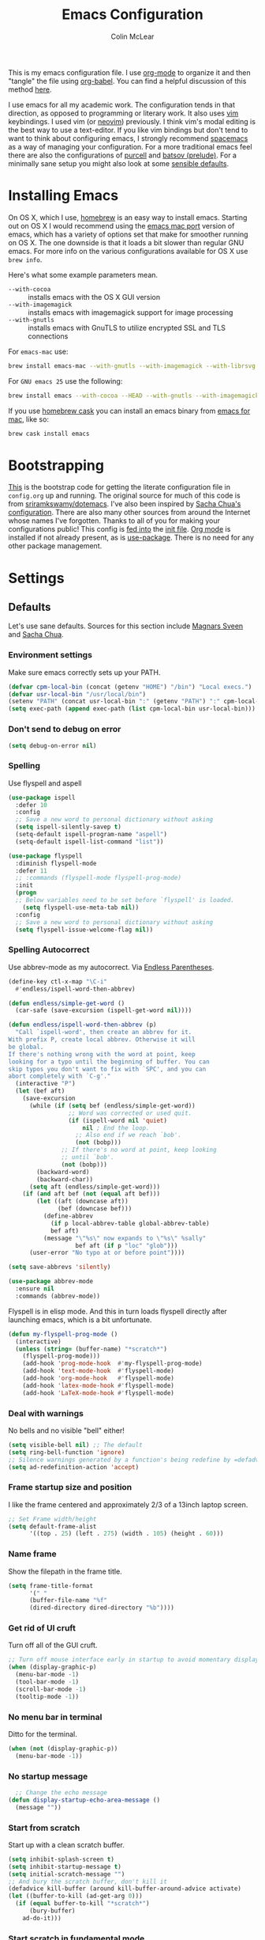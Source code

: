 #+TITLE: Emacs Configuration
#+AUTHOR: Colin McLear
#+TODO: BROKEN DISABLED CHECK TESTING TODO 
#+COLUMNS: %35ITEM %15NAME %35DEPENDS %15TAGS %TODO

This is my emacs configuration file. I use [[http://orgmode.org][org-mode]] to organize it and
then "tangle" the file using [[http://orgmode.org/worg/org-contrib/babel/][org-babel]]. You can find a helpful
discussion of this method [[http://stackoverflow.com/questions/17416738/emacs-initialization-as-org-file-how-can-i-get-the-right-version-of-org-mode][here]].

I use emacs for all my academic work. The configuration tends in that
direction, as opposed to programming or literary work. It also uses [[http://www.vim.org][vim]]
keybindings. I used vim (or [[https://neovim.io][neovim]]) previously. I think vim's modal editing is
the best way to use a text-editor. If you like vim bindings but don't tend to
want to think about configuring emacs, I strongly recommend [[http://spacemacs.org][spacemacs]] as a way
of managing your configuration. For a more traditional emacs feel there are
also the configurations of [[https://github.com/purcell/emacs.d][purcell]] and [[https://github.com/bbatsov/prelude][batsov (prelude)]]. For a minimally sane
setup you might also look at some [[https://github.com/hrs/sensible-defaults.el][sensible defaults]].

* Installing Emacs

On OS X, which I use, [[http://brew.sh/][homebrew]] is an easy way to install emacs. Starting out
on OS X I would recommend using the [[https://github.com/railwaycat/homebrew-emacsmacport][emacs mac port]] version of emacs, which has
a variety of options set that make for smoother running on OS X. The one
downside is that it loads a bit slower than regular GNU emacs. For more info
on the various configurations available for OS X use =brew info=.

Here's what some example parameters mean.
- ~--with-cocoa~ :: installs emacs with the OS X GUI version
- ~--with-imagemagick~ :: installs emacs with imagemagick support for image processing
- ~--with-gnutls~ :: installs emacs with GnuTLS to utilize encrypted SSL and TLS connections
     
For =emacs-mac= use:

#+BEGIN_SRC sh :tangle no
brew install emacs-mac --with-gnutls --with-imagemagick --with-librsvg
#+END_SRC
     
For =GNU emacs 25= use the following:

#+BEGIN_SRC sh :tangle no
brew install emacs --with-cocoa --HEAD --with-gnutls --with-imagemagick --with-librsvg
#+END_SRC

If you use [[https://caskroom.github.io][homebrew cask]] you can install an emacs binary from [[https://emacsformacosx.com][emacs for mac]],
like so:

#+BEGIN_SRC sh :tangle no
brew cask install emacs
#+END_SRC

* Bootstrapping
[[https://github.com/mclear-tools/dotemacs/blob/master/init.el][This]] is the bootstrap code for getting the literate configuration file
in =config.org= up and running. The original source for much of this code
is from [[https://github.com/sriramkswamy/dotemacs][sriramkswamy/dotemacs]]. I've also been inspired by [[http://pages.sachachua.com/.emacs.d/Sacha.html][Sacha Chua's
configuration]]. There are also many other sources from around the
Internet whose names I've forgotten. Thanks to all of you for making
your configurations public! This config is [[https://github.com/mclear-tools/dotemacs/blob/7e86c823ae3d5a9d1b0ff12c4bc1e7248dcf4f01/init.el#L56-L71][fed into]] the [[https://github.com/mclear-tools/dotemacs/blob/master/init.el][init file]].
[[http://orgmode.org][Org mode]] is installed if not already present, as is [[https://github.com/jwiegley/use-package][use-package]]. There
is no need for any other package management. 

* Settings
** Defaults
Let's use sane defaults. Sources for this section include [[https://github.com/magnars/.emacs.d/blob/master/settings/sane-defaults.el][Magnars Sveen]] and [[http://pages.sachachua.com/.emacs.d/Sacha.html][Sacha Chua]].
*** Environment settings
Make sure emacs correctly sets up your PATH.
#+BEGIN_SRC emacs-lisp
  (defvar cpm-local-bin (concat (getenv "HOME") "/bin") "Local execs.")
  (defvar usr-local-bin "/usr/local/bin")
  (setenv "PATH" (concat usr-local-bin ":" (getenv "PATH") ":" cpm-local-bin))
  (setq exec-path (append exec-path (list cpm-local-bin usr-local-bin)))
#+END_SRC 

*** Don't send to debug on error
#+BEGIN_SRC emacs-lisp
  (setq debug-on-error nil)
#+END_SRC 

*** Spelling
Use flyspell and aspell
#+BEGIN_SRC emacs-lisp
(use-package ispell
  :defer 10
  :config
  ;; Save a new word to personal dictionary without asking
  (setq ispell-silently-savep t)
  (setq-default ispell-program-name "aspell")
  (setq-default ispell-list-command "list"))

(use-package flyspell
  :diminish flyspell-mode
  :defer 11
  ;; :commands (flyspell-mode flyspell-prog-mode)
  :init
  (progn
  ;; Below variables need to be set before `flyspell' is loaded.
    (setq flyspell-use-meta-tab nil))
  :config
  ;; Save a new word to personal dictionary without asking
  (setq flyspell-issue-welcome-flag nil))
#+END_SRC 

*** Spelling Autocorrect
Use abbrev-mode as my autocorrect. Via [[http://endlessparentheses.com/ispell-and-abbrev-the-perfect-auto-correct.html][Endless Parentheses]]. 
#+BEGIN_SRC emacs-lisp
(define-key ctl-x-map "\C-i"
  #'endless/ispell-word-then-abbrev)

(defun endless/simple-get-word ()
  (car-safe (save-excursion (ispell-get-word nil))))

(defun endless/ispell-word-then-abbrev (p)
  "Call `ispell-word', then create an abbrev for it.
With prefix P, create local abbrev. Otherwise it will
be global.
If there's nothing wrong with the word at point, keep
looking for a typo until the beginning of buffer. You can
skip typos you don't want to fix with `SPC', and you can
abort completely with `C-g'."
  (interactive "P")
  (let (bef aft)
    (save-excursion
      (while (if (setq bef (endless/simple-get-word))
                 ;; Word was corrected or used quit.
                 (if (ispell-word nil 'quiet)
                     nil ; End the loop.
                   ;; Also end if we reach `bob'.
                   (not (bobp)))
               ;; If there's no word at point, keep looking
               ;; until `bob'.
               (not (bobp)))
        (backward-word)
        (backward-char))
      (setq aft (endless/simple-get-word)))
    (if (and aft bef (not (equal aft bef)))
        (let ((aft (downcase aft))
              (bef (downcase bef)))
          (define-abbrev
            (if p local-abbrev-table global-abbrev-table)
            bef aft)
          (message "\"%s\" now expands to \"%s\" %sally"
                   bef aft (if p "loc" "glob")))
      (user-error "No typo at or before point"))))

(setq save-abbrevs 'silently)

(use-package abbrev-mode
  :ensure nil
  :commands (abbrev-mode))

#+END_SRC

Flyspell is in elisp mode. And this in turn loads flyspell directly
after launching emacs, which is a bit unfortunate.

#+BEGIN_SRC emacs-lisp :tangle no
(defun my-flyspell-prog-mode ()
  (interactive)
  (unless (string= (buffer-name) "*scratch*")
	(flyspell-prog-mode)))
    (add-hook 'prog-mode-hook  #'my-flyspell-prog-mode)
    (add-hook 'text-mode-hook  #'flyspell-mode)
    (add-hook 'org-mode-hook   #'flyspell-mode)
    (add-hook 'latex-mode-hook #'flyspell-mode)
    (add-hook 'LaTeX-mode-hook #'flyspell-mode)
#+END_SRC

*** Deal with warnings
No bells and no visible "bell" either!
#+BEGIN_SRC emacs-lisp
  (setq visible-bell nil) ;; The default
  (setq ring-bell-function 'ignore)
  ;; Silence warnings generated by a function's being redefine by =defadvice=.
  (setq ad-redefinition-action 'accept)
#+END_SRC

*** Frame startup size and position
I like the frame centered and approximately 2/3 of a 13inch laptop screen.
#+BEGIN_SRC emacs-lisp
  ;; Set Frame width/height
  (setq default-frame-alist
        '((top . 25) (left . 275) (width . 105) (height . 60)))
#+END_SRC

*** Name frame
Show the filepath in the frame title.
#+BEGIN_SRC emacs-lisp
(setq frame-title-format
      '(" "
      (buffer-file-name "%f"
      (dired-directory dired-directory "%b"))))
#+END_SRC

*** Get rid of UI cruft
Turn off all of the GUI cruft.
#+BEGIN_SRC emacs-lisp
  ;; Turn off mouse interface early in startup to avoid momentary display
  (when (display-graphic-p)
    (menu-bar-mode -1)
    (tool-bar-mode -1)
    (scroll-bar-mode -1)
    (tooltip-mode -1))
#+END_SRC

*** No menu bar in terminal
Ditto for the terminal.
#+BEGIN_SRC emacs-lisp
  (when (not (display-graphic-p))
    (menu-bar-mode -1))
#+END_SRC

*** No startup message
#+BEGIN_SRC emacs-lisp
  ;; Change the echo message
(defun display-startup-echo-area-message ()
  (message ""))
#+END_SRC
*** Start from scratch
Start up with a clean scratch buffer.
#+BEGIN_SRC emacs-lisp
  (setq inhibit-splash-screen t)
  (setq inhibit-startup-message t)
  (setq initial-scratch-message "")
  ;; And bury the scratch buffer, don't kill it
  (defadvice kill-buffer (around kill-buffer-around-advice activate)
  (let ((buffer-to-kill (ad-get-arg 0)))
    (if (equal buffer-to-kill "*scratch*")
        (bury-buffer)
      ad-do-it)))
#+END_SRC

*** Start scratch in fundamental mode 
Useful to get a faster Emacs load time because it avoids autoloads of
elisp modes or other minor modes
#+BEGIN_SRC emacs-lisp
  (setq initial-major-mode 'fundamental-mode)
#+END_SRC

*** These functions are useful. Activate them.
#+BEGIN_SRC emacs-lisp
  (put 'downcase-region 'disabled nil)
  (put 'upcase-region 'disabled nil)
  (put 'narrow-to-region 'disabled nil)
  (put 'dired-find-alternate-file 'disabled nil)
#+END_SRC

*** Answering just 'y' or 'n' will do
#+BEGIN_SRC emacs-lisp
  (defalias 'yes-or-no-p 'y-or-n-p)
#+END_SRC

*** UTF-8 please
#+BEGIN_SRC emacs-lisp
  (setq locale-coding-system 'utf-8) 
  (set-terminal-coding-system 'utf-8) 
  (set-keyboard-coding-system 'utf-8) 
  (set-selection-coding-system 'utf-8)
  (prefer-coding-system 'utf-8) 
#+END_SRC

*** Turn off the blinking cursor
#+BEGIN_SRC emacs-lisp
  (blink-cursor-mode 0)
#+END_SRC

*** Only use spaces
#+BEGIN_SRC emacs-lisp
  (setq-default indent-tabs-mode nil)
  (setq-default tab-width 4)
  (setq-default indicate-empty-lines nil)
#+END_SRC

*** Don't count two spaces after a period as the end of a sentence.
#+BEGIN_SRC emacs-lisp
  ;; Just one space is needed.
  (setq sentence-end-double-space nil)
#+END_SRC

*** Delete the region when typing, just like as we expect nowadays.
#+BEGIN_SRC emacs-lisp
  (delete-selection-mode t)
#+END_SRC

*** Show matching parens
#+BEGIN_SRC emacs-lisp
  (show-paren-mode t)
#+END_SRC

*** Line wrap
#+BEGIN_SRC emacs-lisp
  (global-visual-line-mode)
  (setq line-move-visual t) ;; move via visual lines
 ;; (diminish 'visual-line-mode)
#+END_SRC

*** Fill column
#+BEGIN_SRC emacs-lisp
  (setq-default fill-column 78)
#+END_SRC
*** Give buffers unique names
#+BEGIN_SRC emacs-lisp
  (setq uniquify-buffer-name-style 'forward)
#+END_SRC

*** Bash aliases 
-i gets alias definitions from .bash_profile
#+BEGIN_SRC emacs-lisp
  (setq shell-command-switch "-ic")
#+END_SRC

** Cache Directory
#+BEGIN_SRC emacs-lisp 
  (defconst user-cache-directory
    (expand-file-name (concat user-emacs-directory ".cache/"))
    "My emacs storage area for persistent files.")
  ;; create the `user-cache-directory' if it doesn't exist
  (make-directory user-cache-directory t)
#+END_SRC
** Backups
#+BEGIN_SRC emacs-lisp
  (let ((backup-dir (concat user-cache-directory "backup")))
    ;; Move backup file to `~/.emacs.d/.cache/backup'
    (setq backup-directory-alist `(("." . ,backup-dir)))
    ;; Makesure backup directory exist
    (when (not (file-exists-p backup-dir))
      (make-directory backup-dir t)))

  (setq make-backup-files t               ; backup of a file the first time it is saved.
        backup-by-copying t               ; don't clobber symlinks
        version-control t                 ; version numbers for backup files
        delete-old-versions t             ; delete excess backup files silently
        delete-by-moving-to-trash t
        kept-old-versions 6               ; oldest versions to keep when a new numbered backup is made
        kept-new-versions 6               ; newest versions to keep when a new numbered backup is made
        )
  (setq vc-make-backup-files t) ;;  backup versioned files, which Emacs does not do by default


#+END_SRC
*** Backup Walker
Traverse backups with [[https://github.com/lewang/backup-walker][backup-walker]]
#+BEGIN_SRC emacs-lisp
(use-package backup-walker)
#+END_SRC
*** Auto Save
I make sure Emacs auto-saves often but the result is that it messes up my file tree. So, let's ask Emacs to store its backups in the cache directory.

#+BEGIN_SRC emacs-lisp
(setq auto-save-list-file-prefix
      (concat user-cache-directory "auto-save-list/.saves-"))

(setq auto-save-default t               ; auto-save every buffer that visits a file
      auto-save-timeout 20              ; number of seconds idle time before auto-save (default: 30)
      auto-save-interval 200            ; number of keystrokes between auto-saves (default: 300)
      auto-save-visited-file-name nil
      delete-auto-save-files t
      create-lockfiles nil)
#+END_SRC

*** Full Auto Save
I also make emacs just outright save all buffers. 
#+BEGIN_SRC emacs-lisp
  (defun full-auto-save ()
    (interactive)
    (save-excursion
      (dolist (buf (buffer-list))
        (set-buffer buf)
        (if (and (buffer-file-name) (buffer-modified-p))
            (basic-save-buffer)))))
  (add-hook 'auto-save-hook 'full-auto-save)
#+END_SRC

** Desktop save
#+BEGIN_SRC emacs-lisp
(setq desktop-dirname             (concat user-cache-directory "desktop")
      desktop-base-file-name      "emacs.desktop"
      desktop-base-lock-name      "lock"
      desktop-path                (list desktop-dirname)
      desktop-save                t
      desktop-files-not-to-save   (concat "^$" ".*magit$")
      desktop-restore-eager 10
      desktop-load-locked-desktop nil)
(setq desktop-buffers-not-to-save
        (concat "\\("
                "^nn\\.a[0-9]+\\|\\.log\\|(ftp)\\|^tags\\|^TAGS"
                "\\|\\.emacs.*\\|\\.diary\\|\\.newsrc-dribble\\|\\.bbdb"
	        "\\)$"))
(desktop-save-mode 0)
(defun my-desktop ()
  "Load the desktop and enable autosaving"
  (interactive)
  (let ((desktop-load-locked-desktop "ask"))
    (desktop-read)
    (desktop-save-mode 1)))

(defun save-desktop-save-buffers-kill-emacs ()
  "Save buffers and current desktop every time when quitting emacs."
  (interactive)
  (desktop-save-in-desktop-dir)
  (save-buffers-kill-emacs))
#+END_SRC
** Custom file settings
Set up the customize file to its own separate file, instead of saving
customize settings in [[file:init.el][init.el]].

#+begin_src emacs-lisp
(setq custom-file (expand-file-name "custom.el" user-emacs-directory))
(when (file-exists-p custom-file)
  (load custom-file))
#+end_src
** Text settings
Center the cursor, and line numbers for programming modes.
#+BEGIN_SRC emacs-lisp
  (add-hook 'text-mode-hook (lambda () (back-button-mode) (abbrev-mode) (pandoc-mode) (centered-cursor-mode) (hl-line-mode 1)))
  (add-hook 'prog-mode-hook (lambda () (back-button-mode) (linum-mode) (centered-cursor-mode) (hl-line-mode 1)))
#+END_SRC
** OSX settings
There is some configuration to do when running Emacs on OS X (hence the
"darwin" system-type check).

#+begin_src emacs-lisp
  (let ((is-mac (string-equal system-type "darwin")))
    (when is-mac
      ;; make fonts look better with anti-aliasing
      (setq mac-allow-anti-aliasing t)
      ;; delete files by moving them to the trash
      (setq delete-by-moving-to-trash t)
      (setq trash-directory "~/.Trash")

      ;; Don't make new frames when opening a new file with Emacs
      (setq ns-pop-up-frames nil)
      
      ;; non-lion fullscreen
      (setq ns-use-native-fullscreen nil)

      ;; Set modifier keys
      (setq mac-option-modifier 'meta) ;; Bind meta to ALT
      (setq mac-command-modifier 'super) ;; Bind apple/command to super if you want
      (setq mac-function-modifier 'hyper) ;; Bind function key to hyper if you want 
      (setq mac-right-option-modifier 'none) ;; unbind right key for accented input

      ;; Make forward delete work 
      (global-set-key (kbd "<H-backspace>") 'delete-forward-char)
    
      ;; Keybindings
      (global-set-key (kbd "s-=") 'scale-up-font)
      (global-set-key (kbd "s--") 'scale-down-font)
      (global-set-key (kbd "s-0") 'reset-font-size)
      (global-set-key (kbd "s-q") 'save-buffers-kill-terminal)
      (global-set-key (kbd "s-v") 'yank)
      (global-set-key (kbd "s-c") 'evil-yank)
      (global-set-key (kbd "s-a") 'mark-whole-buffer)
      (global-set-key (kbd "s-x") 'kill-region)
      (global-set-key (kbd "s-w") 'delete-window)
      (global-set-key (kbd "s-W") 'delete-frame)
      (global-set-key (kbd "s-n") 'make-frame)
      (global-set-key (kbd "s-z") 'undo-tree-undo)
      (global-set-key (kbd "s-s")
                      (lambda ()
                        (interactive)
                        (call-interactively (key-binding "\C-x\C-s"))))
      (global-set-key (kbd "s-Z") 'undo-tree-redo)
      (global-set-key (kbd "C-s-f") 'toggle-frame-fullscreen)
      ;; Emacs sometimes registers C-s-f as this weird keycode
      (global-set-key (kbd "<C-s-268632070>") 'toggle-frame-fullscreen)
  ))
   
      (defun open-dir-in-iterm ()
        "Open the current directory of the buffer in iTerm."
        (interactive)
        (let* ((iterm-app-path "/Applications/iTerm.app")
               (iterm-brew-path "/opt/homebrew-cask/Caskroom/iterm2/2.1.4/iTerm.app")
               (iterm-path (if (file-directory-p iterm-app-path)
                               iterm-app-path
                             iterm-brew-path)))
          (shell-command (concat "open -a " iterm-path " ."))))
          (global-set-key (kbd "C-x t") 'open-dir-in-iterm)

      ;; Not going to use these commands
      (put 'ns-print-buffer 'disabled t)
      (put 'suspend-frame 'disabled t)
#+end_src
** DISABLED Garbage Collection
By binding this temporarily to a large number, you can effectively
prevent garbage collection during a part of the program. I increase the
value when enter minibuffer, this will help to improve minibuffer speed
with large package like helm, flx. I got this from [[http://coldnew.github.io/coldnew-emacs/#orgheadline152][coldnew]] who got it
from [[http://bling.github.io/blog/2016/01/18/why-are-you-changing-gc-cons-threshold/][bling's blog]].

NOTE: I've been having problems with random freezes that seem to be due to
this setting. So I've disabled it for now. 

#+BEGIN_SRC emacs-lisp :tangle no
  (eval-after-load 'minibuffer
  '(progn
     (lexical-let ((default-threshold gc-cons-threshold))
       (defun my/minibuffer-gc-setup-hook ()
         (setq gc-cons-threshold most-positive-fixnum))
       (add-hook 'minibuffer-setup-hook #'my/minibuffer-gc-setup-hook)
       ;; When exit, set back to default threshold
       (defun my/minibuffer-gc-exit-hook ()
         (setq gc-cons-threshold default-threshold))
       (add-hook 'minibuffer-exit-hook #'my/minibuffer-gc-exit-hook))))
       (setq garbage-collection-messages t)
#+END_SRC
** Time stamps
#+BEGIN_SRC emacs-lisp
  (setq 
    time-stamp-active t          ; do enable time-stamps
    time-stamp-line-limit 10     ; check first 10 buffer lines for Time-stamp: 
    time-stamp-format "Last modified on %04y-%02m-%02d %02H:%02M:%02S (%U)") ; date format
  (add-hook 'write-file-hooks 'time-stamp) ; update when saving
#+END_SRC
** Other settings
#+BEGIN_SRC emacs-lisp
   ;; Keep focus while navigating help buffers
   (setq help-window-select 't)

   ;; Single space between sentences is more widespread than double
   (setq-default sentence-end-double-space nil)

   ;; use-package default installs all packages
   (setq use-package-always-ensure t)

   ;; don't use dired-ls-dired
  ;; (setq dired-use-ls-dired nil)
  (setq insert-directory-program "gls" dired-use-ls-dired t)
   ;; stop asking about recurisve actions
   (setq dired-recursive-copies 'always)
   (setq dired-recursive-deletes 'always)

   ;; Save whatever’s in the current (system) clipboard before
   ;; replacing it with the Emacs’ text.
   ;; https://github.com/dakrone/eos/blob/master/eos.org
   (setq save-interprogram-paste-before-kill t)
   
   ;; Make sure your text files end in a newline
   (setq require-final-newline t)

#+END_SRC

* Evil Mode
I'm coming from vim, and want modal keybidings in emacs. There are other, less
radical ways of getting modal editing in emacs. For example, [[https://github.com/mrkkrp/modalka][modalka]] is a nice
package for modal editing (see also [[https://github.com/Kungsgeten/ryo-modal][ryo-modal]]). But nothing beats full vim
keybindings. And that is what [[https://bitbucket.org/lyro/evil/wiki/Home][evil]] is for.
** Evil mode
The essential stuff
#+begin_src emacs-lisp 
  (use-package evil
    :ensure t
    :config
    (progn
    ;; Cursor shape and color
      (defcustom dotemacs-evil/emacs-cursor
      "red"
      "The color of the cursor when in Emacs state."
      :type 'color
      :group 'dotemacs-evil)

      (defcustom dotemacs-evil/emacs-insert-mode
      nil
      "If non-nil, insert mode will act as Emacs state."
      :type 'boolean
      :group 'dotemacs-evil)

      (setq evil-search-module 'evil-search)
      (setq evil-magic 'very-magic)

      (setq evil-emacs-state-cursor `(,dotemacs-evil/emacs-cursor box))
      (setq evil-normal-state-cursor '("DarkGoldenrod2" box))
      (setq evil-visual-state-cursor '("gray" box)) 
      (setq evil-insert-state-cursor '("chartreuse3" (bar . 2)))
      (setq evil-replace-state-cursor '("red" hbar))
      (setq evil-operator-state-cursor '("red" hollow))
      (setq evil-visual-state-tag "VISUAL")
      
      ;; evil-normal-state is preferred, so revert when idle
      (run-with-idle-timer 20 t 'evil-normal-state)
      ;; don't echo evil state
      (setq evil-echo-state nil)
      ;; evil everywhere
      (evil-mode 1)))
#+end_src

** Evil escape
Use a key sequence for [[https://github.com/syl20bnr/evil-escape#install][escaping]].
#+BEGIN_SRC emacs-lisp
  (use-package evil-escape
    :ensure t
    :diminish ""
    :init
    (evil-escape-mode)
    ;; use "fd" for escape
    (setq-default evil-escape-key-sequence "fd"))
#+END_SRC 

** Evil packages & settings
There are some other useful setup packages for evil
*** Navigate Using Visual Lines Rather Than True Lines
#+begin_src emacs-lisp
(general-define-key 
  :states '(normal visual)
  "j" 'evil-next-visual-line
  "k" 'evil-previous-visual-line)
#+end_src
*** Evil indent
#+BEGIN_SRC emacs-lisp
  (use-package evil-indent-textobject :commands (evil-indent))
#+END_SRC
*** Increment And Decrement Numbers
#+begin_src emacs-lisp
  (use-package evil-numbers
    :ensure t
    :commands (evil-numbers/inc-at-pt evil-numbers/dec-at-pt)
    :init
    (general-define-key
      :states '(normal visual insert emacs)
      "H-s" 'evil-numbers/inc-at-pt
      "H-a" 'evil-numbers/dec-at-pt))
#+end_src

*** DISABLED Change Cursor In Terminal
#+begin_src emacs-lisp
(defun my-send-string-to-terminal (string)
  (unless (display-graphic-p) (send-string-to-terminal string)))

(defun my-evil-terminal-cursor-change ()
  (when (string= (getenv "TERM_PROGRAM") "iTerm.app")
    (add-hook 'evil-insert-state-entry-hook (lambda () (my-send-string-to-terminal "\e]50;CursorShape=1\x7")))
    (add-hook 'evil-insert-state-exit-hook  (lambda () (my-send-string-to-terminal "\e]50;CursorShape=0\x7"))))
  (when (and (getenv "TMUX") (string= (getenv "TERM_PROGRAM") "iTerm.app"))
    (add-hook 'evil-insert-state-entry-hook (lambda () (my-send-string-to-terminal "\ePtmux;\e\e]50;CursorShape=1\x7\e\\")))
    (add-hook 'evil-insert-state-exit-hook  (lambda () (my-send-string-to-terminal "\ePtmux;\e\e]50;CursorShape=0\x7\e\\")))))

(add-hook 'after-make-frame-functions (lambda (frame) (my-evil-terminal-cursor-change)))
(my-evil-terminal-cursor-change)

  (use-package evil-terminal-cursor-changer
    :ensure t
    :disabled t
    :defer t
    :init
     (unless (display-graphic-p)
             (require 'evil-terminal-cursor-changer)
    (progn 
     (setq evil-visual-state-cursor '("red" box)); █
     (setq evil-insert-state-cursor '("green" bar)); ⎸
     (setq evil-emacs-state-cursor '("blue" hbar)); _
     )))
#+end_src

*** Surround Commands Like Vim-Surround
#+begin_src emacs-lisp
(use-package evil-surround
  :ensure t
  :defer 2
  ;; :commands (evil-surround-region evil-surround-change)
  :init 
  (general-define-key
  :states '(visual)
  "s" 'evil-surround-region
  "S" 'evil-substitute)
  :config (global-evil-surround-mode 1)
  (defun evil-surround-org-pairs ()
    (push '(?= . ("=" . "=")) evil-surround-pairs-alist)
    (push '(?~ . ("~" . "~")) evil-surround-pairs-alist))
 )
 ;; Enhancements to evil-surround
(use-package embrace
 :ensure t)
(use-package evil-embrace
 :ensure t
 :config
 (evil-embrace-enable-evil-surround-integration)
 (setq evil-embrace-show-help-p nil)
 (add-hook 'org-mode-hook 'embrace-org-mode-hook)
 (add-hook 'LaTeX-mode-hook
    (lambda ()
        (embrace-add-pair ?a "`" "'")
        (embrace-add-pair ?e "\\emph{" "}"))))

#+end_src 

*** Commenting 
#+begin_src emacs-lisp
  (use-package evil-commentary
    :commands (evil-commentary evil-commentary-line)
    :diminish evil-commentary-mode
    :config
    (evil-commentary-mode))
#+end_src

*** Graphical undo
#+begin_src emacs-lisp
  (use-package undo-tree
    :commands (undo-tree-undo undo-tree-visualize)
    :init
    ;; (global-undo-tree-mode)
    (setq undo-tree-visualizer-timestamps t)
    (setq undo-tree-visualizer-diff t)
    (let ((undo-dir (concat user-cache-directory "undo")))
      (setq undo-tree-history-directory-alist '((".*" . ,undo-dir)))))

  ;; (use-package undo-tree
  ;;   :ensure t
  ;;   :init
  ;;   (progn
  ;;     (global-undo-tree-mode)
  ;;     (setq undo-tree-mode-lighter "")
  ;;     ;; (setq undo-tree-auto-save-history t)
  ;;     (setq undo-tree-visualizer-timestamps t)
  ;;     (setq undo-tree-visualizer-diff t)
  ;;     (let ((undo-dir (concat user-cache-directory "undo")))
  ;;     (setq undo-tree-history-directory-alist `((".*" . ,undo-dir)))))
  ;;   )
#+end_src
 
* Navigation
** Back button
 [[https://www.emacswiki.org/emacs/BackButton][Back button mode]] provides a similar navigation in Emacs where you
 navigate to the points where you made changes previously. Comes in
 really handy at times.

#+BEGIN_SRC emacs-lisp
(use-package back-button
  :commands (back-button-mode)
  :defer 2
  :diminish back-button-mode
  :init
  (setq back-button-show-toolbar-buttons nil))
#+END_SRC
** General
A [[https://github.com/noctuid/general.el][convenient way]] to bind keys. Compatible with evil. For helpful
discussion of setting up evil with general see [[https://sam217pa.github.io/2016/09/02/how-to-build-your-own-spacemacs/][this post]].
#+BEGIN_SRC emacs-lisp
(use-package general
  :config
  (general-create-definer cpm-leader1 
    :states '(normal insert visual motion emacs) 
    :keymaps 'global 
    :prefix "SPC" 
    :non-normal-prefix "C-SPC"))
#+END_SRC
** Buffers
*** Avy
#+BEGIN_SRC emacs-lisp
(use-package avy
  :commands (avy-goto-char))
#+END_SRC
*** CHECK Bookmark
#+BEGIN_SRC emacs-lisp
  (use-package bookmark+
    ;; :commands bmkp-set-desktop-bookmark
    :init
    (setq bookmark-default-file
             (concat user-cache-directory "bookmarks"))
    (setq bmkp-last-as-first-bookmark-file "~/.emacs.d/.cache/bookmarks")
)
#+END_SRC 
*** DISABLED Workgroups
#+BEGIN_SRC emacs-lisp
  (use-package workgroups2
    :commands (wg-create-workgroup wg-open-session wg-save-session)
    :disabled t
    :config
      ;; Disable loading multiple frames
      (setq wg-control-frames nil))
#+END_SRC

** Namespaced Keybindings
I use a lot of keybindings, with <SPC> as my "leader" key.
*** Applications
#+BEGIN_SRC emacs-lisp
(cpm-leader1 
"a"  '(:ignore t :which-key "Applications") 
"ac" '(:ignore t :which-key "Cmus")
"ad" 'deer
"ae" 'eshell
"am" 'multi-term
"ar" 'ranger
"as" 'sane-term
"aw" 'wttrin
)
#+END_SRC
*** Buffers
#+BEGIN_SRC emacs-lisp
    (cpm-leader1
      "b"  '(:ignore t :which-key "Buffers")
      "bb" 'helm-mini
      "bc" 'spacemacs/new-empty-buffer
      "bD" 'kill-buffer-and-window
      "bd" 'kill-this-buffer
      "bf" 'browse-file-directory
      "bj" 'jump-in-buffer 
      "bk" 'evil-delete-buffer
      "bK" 'spacemacs/kill-other-buffers
      "bn" 'spacemacs/new-empty-buffer
      ;; "bN" 'crux-kill-other-buffers
      "br" 'revert-buffer
      "bR" 'spacemacs/rename-current-buffer-file
      "bt" 'open-dir-in-iterm
  )
#+END_SRC
*** Commenting
#+BEGIN_SRC emacs-lisp
(cpm-leader1
  "c"  '(:ignore t :which-key "Commenting")
  "cb" 'org-block-wrap
  "cc" 'evil-commentary
  "cl" 'evil-commentary-line
  "cy" 'evil-commentary-yank-line
 )
#+END_SRC
 
*** Config
#+BEGIN_SRC emacs-lisp
(cpm-leader1
  "C"  '(:ignore t :which-key "Config")
  "Cc" 'goto-config.org
  "Cl" 'load-config
  "Ci" 'goto-init.el
  "Cs" 'goto-custom.el
  )

#+END_SRC

*** Files
#+BEGIN_SRC emacs-lisp
  (cpm-leader1
    "f"  '(:ignore t :which-key "Files")
    "fd" 'fzf-directory
    "ff" 'helm-find-files
    ;; "ff" 'counsel-find-files
    ;; "fl" 'counsel-locate
    "fl" 'helm-locate
    "fo" 'crux-open-with
    "fs" 'save-buffer
    "fr" 'helm-recentf
    ;; "fr" 'counsel-recentf
    "fy" 'spacemacs/show-and-copy-buffer-filename
    "fz" 'fzf
    )
#+END_SRC

*** General
#+BEGIN_SRC emacs-lisp
  (cpm-leader1
    "A" 'helm-apropos
    "?" 'helm-descbinds
    ;; "?" 'counsel-descbinds
    "<SPC>" 'helm-M-x
    ;; "<SPC>" 'counsel-M-x
    "d" 'deer
    "D" 'deer-jump-other-window
    "e" 'server-edit
    "G" 'general-describe-keybindings
    "h" 'helm-resume
    ;; "r" 'ivy-resume
    "j" 'avy-goto-char
    "k" 'helm-show-kill-ring
    "N" 'research-notes
    "n" 'big-notes
    "M" 'woman
    "'" 'shell-pop
    "." 'quick-commit
    ";" 'evil-commentary-line
    "[" 'spacemacs/previous-useful-buffer
    "]" 'spacemacs/next-useful-buffer
    "TAB" 'switch-to-previous-buffer)
#+END_SRC
*** Markdown
#+BEGIN_SRC emacs-lisp
(defun my-markdown-config ()
  "Modify keymaps in markdown mode"
  (cpm-leader1
    "m"   '(:ignore t :which-key "Markdown")
    "mc"  '(:ignore t :which-key "command")
    "mh"  '(:ignore t :which-key "insert")
    "mi"  '(:ignore t :which-key "lists")
    "mx"  '(:ignore t :which-key "text")
    ;; Movement
    "m{"   'markdown-backward-paragraph
    "m}"   'markdown-forward-paragraph
    ;; Completion, and Cycling
    "m]"   'markdown-complete
    ;; Indentation
    "m>"   'markdown-indent-region
    "m<"   'markdown-exdent-region
    ;; Buffer-wide commands
    "mc]"  'markdown-complete-buffer
    "mcc"  'markdown-check-refs
    "mce"  'markdown-export
    "mcm"  'markdown-other-window
    "mcn"  'markdown-cleanup-list-numbers
    "mco"  'markdown-open
    "mcp"  'markdown-preview
    "mcv"  'markdown-export-and-preview
    "mcw"  'markdown-kill-ring-save
    ;; headings
    "mhi"  'markdown-insert-header-dwim
    "mhI"  'markdown-insert-header-setext-dwim
    "mh1"  'markdown-insert-header-atx-1
    "mh2"  'markdown-insert-header-atx-2
    "mh3"  'markdown-insert-header-atx-3
    "mh4"  'markdown-insert-header-atx-4
    "mh5"  'markdown-insert-header-atx-5
    "mh6"  'markdown-insert-header-atx-6
    "mh!"  'markdown-insert-header-setext-1
    "mh@"  'markdown-insert-header-setext-2
    ;; Insertion of common elements
    "m-"   'markdown-insert-hr
    "mif"  'markdown-insert-footnote
    "mii"  'markdown-insert-image
    "mik"  'spacemacs/insert-keybinding-markdown
    "miI"  'markdown-insert-reference-image
    "mil"  'markdown-insert-link
    "miL"  'markdown-insert-reference-link-dwim
    "miw"  'markdown-insert-wiki-link
    "miu"  'markdown-insert-uri
    ;; Element removal
    "mk"   'markdown-kill-thing-at-point
    ;; List editing
    "mli"  'markdown-insert-list-item
    ;; region manipulation
    "mxb"  'markdown-insert-bold
    "mxi"  'markdown-insert-italic
    "mxc"  'markdown-insert-code
    "mxC"  'markdown-insert-gfm-code-block
    "mxq"  'markdown-insert-blockquote
    "mxQ"  'markdown-blockquote-region
    "mxp"  'markdown-insert-pre
    "mxP"  'markdown-pre-region
    ;; Following and Jumping
    "mN"   'markdown-next-link
    "mf"   'markdown-follow-thing-at-point
    "mP"   'markdown-previous-link
    "<RET>" 'markdown-jump
   ))
   
(which-key-add-major-mode-key-based-replacements 'markdown-mode
    "C-c C-a" "insert"
    "C-c C-c" "export"
    "C-c TAB" "images"
    "C-c C-s" "text"
    "C-c C-t" "header"
    "C-c C-x" "move"
    )
  #+END_SRC

*** Miscellaneous
#+BEGIN_SRC emacs-lisp
;; Show which-key top-level bindings
(global-set-key (kbd "H-k") 'which-key-show-top-level)
;; override evil insert for kill line
(general-define-key :states '(insert) "C-k" 'kill-line)
#+END_SRC
 
*** Org Keybindings
Keybindings for org mode 
#+BEGIN_SRC emacs-lisp
  (cpm-leader1 
    "o"  '(:ignore t :which-key "Org")
    "oh" '(:ignore t :which-key "headers")
    "oi" '(:ignore t :which-key "insert")
    "oS" '(:ignore t :which-key "subtree")
    "ot" '(:ignore t :which-key "tables")
    "or" '(:ignore t :which-key "org-reveal")
    "oj" 'cpm/org-journal
    "oc" 'org-capture
    "of" 'org-footnote-action
    "oP" 'org-set-property
    ;; "P" 'org-publish-current-project
    "op" 'org-publish-current-file
    "o:" 'org-set-tags
    "oa" 'org-agenda
    "ob" 'org-tree-to-indirect-buffer
    "oA" 'org-archive-subtree
    "ol" 'org-open-at-point
    "oT" 'org-show-todo-tree
  
    "orr" 'org-reveal-export-to-html-and-browse
    "ors" 'org-reveal-export-current-subtree
    "orp" 'reveal-to-pdf
  
    "o." 'org-time-stamp
    "o!" 'org-time-stamp-inactive
  
    ;; headings
    "ohi" 'org-insert-heading-after-current
    "ohI" 'org-insert-heading
  
    ;; More cycling options (timestamps, headlines, items, properties)
    "oL" 'org-shiftright
    "oH" 'org-shiftleft
    "oJ" 'org-shiftdown
    "oK" 'org-shiftup
  
    ;; Subtree editing
    "oSl" 'org-demote-subtree
    "oSh" 'org-promote-subtree
    "oSj" 'org-move-subtree-down
    "oSk" 'org-move-subtree-up
  
    ;; tables
    "ota" 'org-table-align
    "otb" 'org-table-blank-field
    "otc" 'org-table-convert
    "otdc" 'org-table-delete-column
    "otdr" 'org-table-kill-row
    "ote" 'org-table-eval-formula
    "otE" 'org-table-export
    "oth" 'org-table-previous-field
    "otH" 'org-table-move-column-left
    "otic" 'org-table-insert-column
    "otih" 'org-table-insert-hline
    "otiH" 'org-table-hline-and-move
    "otir" 'org-table-insert-row
    "otI" 'org-table-import
    "otj" 'org-table-next-row
    "otJ" 'org-table-move-row-down
    "otK" 'org-table-move-row-up
    "otl" 'org-table-next-field
    "otL" 'org-table-move-column-right
    "otn" 'org-table-create
    "otN" 'org-table-create-with-table.el
    "otr" 'org-table-recalculate
    "ots" 'org-table-sort-lines
    "ottf" 'org-table-toggle-formula-debugger
    "otto" 'org-table-toggle-coordinate-overlays
    "otw" 'org-table-wrap-region
  
    ;; Multi-purpose keys
    ;; "o*" 'org-ctrl-c-star
    ;; "oRET" 'org-ctrl-c-ret
    "o-" 'org-ctrl-c-minus
    "o^" 'org-sort
    "o/" 'org-sparse-tree
  
    "oI" 'org-clock-in
    "on" 'org-narrow-to-subtree
    "oN" 'widen
    "oO" 'org-clock-out
    "oq" 'org-clock-cancel
    "oR" 'org-refile
    "os" 'org-schedule
  
    ;; insertion of common elements
    "oil" 'org-insert-link
    "oif" 'org-footnote-new
    )
#+END_SRC
*** Packages
Keybindings for managing packages
#+BEGIN_SRC emacs-lisp
(cpm-leader1 
  "P" '(:ignore t :which-key "Packages")
  "Pl" 'paradox-list-packages
  "Pu" 'paradox-upgrade-packages
  )
#+END_SRC
*** Projects
#+BEGIN_SRC emacs-lisp
  (cpm-leader1 
    "p" '(:ignore t :which-key "Projects")
    "p!"  'projectile-run-shell-command-in-root
    "p&"  'projectile-run-async-shell-command-in-root
    "pa"  'projectile-toggle-between-implementation-and-test
    "pb"  'helm-projectile-switch-to-buffer
    "pc"  'projectile-compile-project
    "pd"  'helm-projectile-find-dir
    "pD"  'projectile-dired
    "pf"  'helm-projectile-find-file
    "pg"  'goto-projects
    "ph"  'helm-projectile
    "pG"  'projectile-regenerate-tags
    "pI"  'projectile-invalidate-cache
    "pk"  'projectile-kill-buffers
    "po"  'projectile-multi-occur
    "pp"  'helm-projectile-switch-project
    "pr"  'helm-projectile-recentf
    "pR"  'projectile-replace
    "ps"  'bmkp-set-desktop-bookmark
    "pS"  'bmkp-desktop-jump
    "pT"  'projectile-find-test-file
    "pv"  'projectile-vc
    "py"  'projectile-find-tag
  )
#+END_SRC
*** Quitting
#+BEGIN_SRC emacs-lisp
(cpm-leader1 
    "q"  '(:ignore t :which-key "Quit")
    "qq" 'save-desktop-save-buffers-kill-emacs
    "qQ" 'evil-quit-all
    "qr" 'restart-emacs)
#+END_SRC
*** Search
#+BEGIN_SRC emacs-lisp
  (cpm-leader1
    "s" '(:ignore t :which-key "Search")
    "sd" 'helm-do-ag ;; search with directory prompt
    "sb" 'helm-ag-buffers
    "sf" 'helm-ag-this-file
    "sj" 'forward-or-backward-sexp
    "sk" 'helm-show-kill-ring
    "sl" 'last-search-buffer
    "so" 'helm-occur
    "sp" 'helm-ag-project-root
    "ss" 'helm-swoop-without-pre-input ;; search in file
    "/"  'helm-ag  ;; search in directory with word prompt
     )
#+END_SRC
 
*** Toggles
#+BEGIN_SRC emacs-lisp
  (cpm-leader1 
    "t"  '(:ignore t :which-key "Toggles")
    "ta" 'company-mode
    "tb" 'fancy-battery-mode
    "tc" 'centered-cursor-mode
    "tC" 'centered-window-mode
    "td" 'distraction-free
    "tf" 'toggle-serif
    "tF" 'toggle-frame-fullscreen
    "tg" 'git-gutter-mode
    "th" 'hl-line-mode
    "te" 'toggle-indicate-empty-lines
    "tE" 'eldoc-mode
    "tm" 'hidden-mode-line-mode
    "tM" 'spaceline-toggle-minor-modes
    "tn" 'linum-mode
    "to" 'org-toggle-link-display
    "tp" 'smartparens-mode
    "tr" 'rainbow-identifiers-mode
    "ts" 'toggle-dark-light-theme
    "tt" 'helm-themes
    "tw" 'writeroom-mode
    "tz" 'zone
    ;; "tt" 'counsel-load-theme
  )
#+END_SRC
 
*** User
#+BEGIN_SRC emacs-lisp
  (cpm-leader1 
    "u"  '(:ignore t :which-key "User")
    "um" 'cpm/org-to-markdown   
    "uc" 'pandoc-convert-to-pdf
    "uo" 'cpm/markdown-to-org
    "up" 'run-pandoc
    "uP" 'pandoc-pdf-open
    "us" 'sb-expand-current-file
    "uS" 'just-one-space
    "ud" 'distraction-free
    "uD" 'my-desktop
    "uj" 'goto-journal
    ;; "op" 'pandoc-convert-to-pdf
    "uw" 'count-words
    "uW" 'osx-dictionary-search-input
    "ux" 'helm-bibtex
    )
#+END_SRC

*** Version Control
#+BEGIN_SRC emacs-lisp
(cpm-leader1
  "g"  '(:ignore t :which-key "Git")
  "gb" 'magit-blame
  "gc" 'magit-commit
  "gd" 'magit-diff
  "gl" 'magit-log
  "gn" 'git-gutter:next-hunk
  "gp" 'git-gutter:previous-hunk
  "gr" 'magit-reflog
  "gs" 'magit-status
  )
#+END_SRC
*** Windows
#+BEGIN_SRC emacs-lisp

(cpm-leader1 
  "w"  '(:ignore t :which-key "Windows")
  "wc" 'delete-window
  "w-" 'evil-window-split
  "w_" 'split-window-below-and-focus
  "wr" 'rotate-windows
  "wR" 'rotate-windows-backward
  "wv" 'split-window-right-and-focus
  "wV" 'evil-window-vsplit
  "wm" 'delete-other-windows
  )
#+END_SRC
*** Wiki
#+BEGIN_SRC emacs-lisp
(cpm-leader1
  "W" '(:ignore t :which-key "Wiki")
  "Wd" 'org-wiki-dired-all
  "Wk" 'org-wiki-close
  "Wh" 'org-wiki-helm
  "WH" 'org-wiki-help
  "WI" 'org-wiki-index
  "Wi" 'org-wiki-insert
  "Wl" 'org-wiki-link
  "Wv" 'org-wiki-server-toggle
  "We" 'org-wiki-export-html
  "Wp" 'org-wiki-panel
  "Ws" 'org-wiki-search
)
#+END_SRC
*** DISABLED Workgroups bindings
#+BEGIN_SRC emacs-lisp :tangle no
  ;; (cpm-leader1
  ;;   "W"  '(:ignore t :which-key "Workspaces")
  ;;   "Wa" 'persp-add-buffer
  ;;   "WA" 'persp-set-buffer
  ;;   "Ws" 'persp-switch
  ;;   "Wk" 'persp-kill
  ;;   "Wr" 'persp-remove-buffer
  ;;   "WR" 'persp-rename
  ;;   "}"  'persp-next
  ;;   "{"  'persp-prev)

    ;; (cpm-leader1
    ;;   "W"  '(:ignore t :which-key "Workgroups")
    ;;   "Wc" 'wg-create-workgroup
    ;;   "Wr" 'wg-rename-workgroup
    ;;   "Wk" 'wg-kill-workgroup
    ;;   "Ws" 'wg-switch-to-workgroup
    ;;   "WS" 'wg-save-session)
#+END_SRC

** DISABLED Perspectives
[[https://github.com/Bad-ptr/persp-mode.el][This package]] provides tagged workspaces in Emacs, similar to workspaces in windows managers such as Awesome and XMonad (and somewhat similar to multiple desktops in Gnome or Spaces in OS X).
#+BEGIN_SRC emacs-lisp :tangle no
(use-package persp-mode
  :commands (persp-switch persp-next persp-prev persp-rename persp-kill)
  :disabled t
  :config
  (with-eval-after-load "persp-mode-autoloads"
  (setq wg-morph-on nil) ;; switch off animation
  (setq persp-autokill-buffer-on-remove 'kill-weak)
  (add-hook 'after-init-hook #'(lambda () (persp-mode 1)))))
  
  
(use-package persp-projectile
  :commands projectile-persp-switch-project
  :config
  (general-define-key '(normal insert emacs) 'projectile-mode-map
    "s-p" 'projectile-persp-switch-project))
#+END_SRC
** Projectile
#+BEGIN_SRC emacs-lisp
  (use-package projectile
    ;; :commands (projectile-ack
    ;;            projectile-ag
    ;;            projectile-compile-project
    ;;            projectile-dired
    ;;            projectile-find-dir
    ;;            projectile-find-file
    ;;            projectile-find-tag
    ;;            projectile-find-test-file
    ;;            projectile-grep
    ;;            projectile-invalidate-cache
    ;;            projectile-kill-buffers
    ;;            projectile-multi-occur
    ;;            projectile-project-p
    ;;            projectile-project-root
    ;;            projectile-recentf
    ;;            projectile-regenerate-tags
    ;;            projectile-replace
    ;;            projectile-run-async-shell-command-in-root
    ;;            projectile-run-shell-command-in-root
    ;;            projectile-switch-project
    ;;            projectile-switch-to-buffer
    ;;            projectile-vc)
    :init
    ;; save projectile-known-projects-file in cache folder
    (setq projectile-known-projects-file
       (concat user-cache-directory "projectile-bookmarks.eld"))
    (setq projectile-cache-file
       (concat user-cache-directory "projectile.cache"))
    (setq projectile-enable-caching t)
    :config
    (projectile-global-mode t))

#+END_SRC
** Ranger & Deer
Better dired navigation using ranger-like settings
#+BEGIN_SRC emacs-lisp
   (use-package ranger
     :commands (ranger deer deer-jump-other-window)
     :init
     (setq ranger-override-dired t
           ranger-cleanup-eagerly t)
     ;; set up image-dired to allow picture resize
    (setq image-dired-dir (concat user-cache-directory "image-dir"))
    (unless (file-directory-p image-dired-dir)
      (make-directory image-dired-dir))
     :config
     (setq 
         ranger-dont-show-binary t
         ranger-excluded-extensions '("mkv" "iso" "mp4")
         ranger-max-preview-size 25
         ranger-preview-file t
         ranger-show-dotfiles t
         ranger-width-parents 0.25
         ranger-width-preview 0.55 
         ))

  ;; (use-package dired
  ;;  :ensure nil
  ;;  :after ranger
  ;;  :config
  ;;  (setq dired-recursive-deletes 'always
  ;;        dired-recursive-copies 'always))
#+END_SRC
** Recent files
#+BEGIN_SRC emacs-lisp
  (use-package recentf
  :defer 2
  :init
  (setq recentf-save-file (expand-file-name "recentf" user-cache-directory)))
  ;; :config
  ;; (recentf-mode 1))
#+END_SRC

** Reveal in Finder
#+BEGIN_SRC emacs-lisp
(defun browse-file-directory ()
  "Open the current file's directory however the OS would."
  (interactive)
  (if default-directory
      (browse-url-of-file (expand-file-name default-directory))
    (error "No `default-directory' to open")))
#+END_SRC
 
** Saveplace
#+BEGIN_SRC emacs-lisp
  (use-package saveplace
    :init
    (save-place-mode 1)
    ;; (setq-default save-place t)
    :config
    (setq save-place-file "~/.emacs.d/.cache/saved-places")
    (setq save-place-forget-unreadable-files nil)
  )
#+END_SRC
** Search and completion framework
There are packages that make working with buffers and searching much
easier than with emacs's built in incremental search. [[https://github.com/abo-abo/swiper][Ivy,]] and its
related packages swiper and counsel, are lightweight and fairly simple
to configure. But I've had trouble with swiper freezing, and I think Ivy
is somewhat ugly in comparison to helm. So I use helm. YMMV. 

*** Helm
[[https://emacs-helm.github.io/helm/][Helm]] is a robust and well-designed completion framework. It can do [[https://tuhdo.github.io/helm-intro.html][quite a lot]].
**** Helm Settings
#+BEGIN_SRC emacs-lisp 
  (use-package helm
    :diminish (helm-mode . "")
    :defer 1
    :init
    (setq helm-locate-fuzzy-match nil
          helm-locate-command "mdfind -interpret -name %s %s")
    :config
    (progn
      ;; Use helm to provide :ls, unless ibuffer is used
      (evil-ex-define-cmd "buffers" 'helm-buffers-list)
      (setq helm-M-x-fuzzy-match t  ;; Use fuzzy match in helm
            helm-apropos-fuzzy-match t
            helm-buffers-fuzzy-matching t
            helm-imenu-fuzzy-match t
            helm-recentf-fuzzy-match t
            helm-prevent-escaping-from-minibuffer t
            helm-bookmark-show-location t
            helm-ff-file-name-history-use-recentf t
            helm-find-files-sort-directories t
            helm-display-header-line nil
            ;; helm-move-to-line-cycle-in-source t
            helm-always-two-windows t                       
            helm-split-window-in-side-p nil
            ;; helm-split-window-default-side 'other
            helm-echo-input-in-header-line t)
      ;;keybindings
      (general-define-key "M-x" 'helm-M-x)
      ;;; helm vim-bindings in buffer ;;
      (define-key helm-map (kbd "C-j") 'helm-next-line)
      (define-key helm-map (kbd "C-k") 'helm-previous-line)
      (define-key helm-map (kbd "C-h") 'helm-next-source)
      (define-key helm-map (kbd "C-S-h") 'describe-key)
      (define-key helm-map (kbd "C-l") (kbd "RET"))
      (general-define-key :keymaps 'helm-map 
        "TAB"  'helm-execute-persistent-action ; rebind tab to do persistent action
        "C-i"    'helm-execute-persistent-action ; make TAB works in terminal
        "C-z"    'helm-select-action ; list actions using C-z
        )
      (setq helm-boring-buffer-regexp-list '("\\*SPEEDBAR" "\\*magit" "\\*Sunshine" "\\*Help" "\\*Shell Command Output" "\\*Flycheck error message" "\\*Compile-Log" "\\` " "\\*helm" "\\*helm-mode" "\\*Echo Area" "\\*Minibuf"))
      (helm-autoresize-mode 1)
      (setq helm-autoresize-max-height 40)
      (setq helm-autoresize-min-height 35)
      ;; helm selection faces
      ;; (set-face-attribute 'helm-selection nil
      ;;     :foreground "#f7f438"
      ;;     :background "#64b5ea"
      ;;     :underline nil
      ;;     :weight 'bold))
      (helm-mode 1)
      ))
#+END_SRC
**** Hide Mode Lines
Hide modelines of other windows while helm is open, again from
https://github.com/hatschipuh/better-helm.

#+BEGIN_SRC emacs-lisp
  (defvar my-helm-bottom-buffers nil
	"List of bottom buffers before helm session.
	Its element is a pair of `buffer-name' and `mode-line-format'.")

  (defun my-helm-bottom-buffers-init ()
	(setq-local mode-line-format (default-value 'mode-line-format))
	(setq my-helm-bottom-buffers
	  (cl-loop for w in (window-list)
		   when (window-at-side-p w 'bottom)
		   collect (with-current-buffer (window-buffer w)
				 (cons (buffer-name) mode-line-format)))))

  (defun my-helm-bottom-buffers-hide-mode-line ()
	(setq-default cursor-in-non-selected-windows nil)
	(mapc (lambda (elt)
		(with-current-buffer (car elt)
		  (setq-local mode-line-format nil)))
	  my-helm-bottom-buffers))

  (defun my-helm-bottom-buffers-show-mode-line ()
	(setq-default cursor-in-non-selected-windows t)
	(when my-helm-bottom-buffers
	  (mapc (lambda (elt)
		  (with-current-buffer (car elt)
		(setq-local mode-line-format (cdr elt))))
		my-helm-bottom-buffers)
	  (setq my-helm-bottom-buffers nil)))

  (defun my-helm-keyboard-quit-advice (orig-func &rest args)
	(my-helm-bottom-buffers-show-mode-line)
	(apply orig-func args))

  (add-hook 'helm-before-initialize-hook #'my-helm-bottom-buffers-init)
  (add-hook 'helm-after-initialize-hook #'my-helm-bottom-buffers-hide-mode-line)
  (add-hook 'helm-exit-minibuffer-hook #'my-helm-bottom-buffers-show-mode-line)
  (add-hook 'helm-cleanup-hook #'my-helm-bottom-buffers-show-mode-line)
  (advice-add 'helm-keyboard-quit :around #'my-helm-keyboard-quit-advice)
#+END_SRC

**** Hide Minibuffer
Hide minibuffer while helm is active

#+BEGIN_SRC emacs-lisp
  (defun my-helm-hide-minibuffer-maybe ()
	(when (with-helm-buffer helm-echo-input-in-header-line)
	  (let ((ov (make-overlay (point-min) (point-max) nil nil t)))
	(overlay-put ov 'window (selected-window))
	(overlay-put ov 'face (let ((bg-color (face-background 'default nil)))
				`(:background ,bg-color :foreground ,bg-color)))
	(setq-local cursor-type nil))))
  (add-hook 'helm-minibuffer-set-up-hook #'helm-hide-minibuffer-maybe)
#+END_SRC

*** Helm packages
**** Helm ag
#+begin_src emacs-lisp
(use-package helm-ag  
  :commands (helm-ag helm-ag-buffers helm-ag-this-file helm-do-ag helm-ag-project-root)
  :config
  (setq helm-ag-fuzzy-match t))
#+end_src
**** Helm descbinds
#+begin_src emacs-lisp 
(use-package helm-descbinds 
  :defer t
  :config
  (setq helm-descbinds-window-style 'same-window)
  (add-hook 'helm-mode-hook 'helm-descbinds-mode))
#+end_src
**** Helm git list
#+begin_src emacs-lisp
(use-package helm-ls-git :defer t)
#+end_src
**** Helm hunks
#+BEGIN_SRC emacs-lisp
  (use-package helm-hunks
    :commands helm-hunks)

#+END_SRC

**** Helm swoop
[[https://github.com/ShingoFukuyama/helm-swoop][Search]] on steroids
#+begin_src emacs-lisp
  (use-package helm-swoop
    :commands (helm-swoop helm-swoop-back-to-last-point helm-multi-swoop helm-multi-swoop-all)
    :config
    (setq helm-swoop-use-fuzzy-match t)
    (setq helm-swoop-split-with-multiple-windows t))
#+end_src
**** Helm flyspell

Use helm with flyspell
#+begin_src emacs-lisp
(use-package helm-flyspell
  :if (not noninteractive)
  :ensure t
  :commands helm-flyspell-correct
  :config
  (bind-key "C-;" 'helm-flyspell-correct flyspell-mode-map)
)
#+end_src

**** Helm Flx
     #+BEGIN_SRC emacs-lisp
(use-package helm-flx
  :defer t
  :ensure nil
)
     #+END_SRC

**** Helm recent directories
Recent directories
#+begin_src emacs-lisp
  (use-package helm-dired-recent-dirs
    :defer t)
#+end_src
**** Helm files
#+begin_src emacs-lisp 
  (use-package helm-files
    :ensure nil
    :config
    (setq helm-ff-skip-boring-files t)
    (setq helm-idle-delay 0.05)
    (setq helm-input-idle-delay 0.05)
    (setq helm-ff-file-name-history-use-recentf t)
    (setq helm-boring-file-regexp-list
    '("\\.git$" "\\.hg$" "\\.svn$" "\\.CVS$" "\\._darcs$" "\\.la$" "\\.o$" "~$"
      "\\.so$" "\\.a$" "\\.elc$" "\\.fas$" "\\.fasl$" "\\.pyc$" "\\.pyo$")))
#+end_src

**** Helm-projectile
#+BEGIN_SRC emacs-lisp
  (use-package helm-projectile
    ;; :commands (helm-projectile-switch-to-buffer
    ;;            helm-projectile-find-dir
    ;;            helm-projectile-dired-find-dir
    ;;            helm-projectile-recentf
    ;;            helm-projectile-find-file
    ;;            helm-projectile-grep
    ;;            helm-projectile
    ;;            helm-projectile-switch-project)
    :after projectile
    :init
    (setq projectile-switch-project-action 'helm-projectile))
#+END_SRC
**** Helm interface for themes (helm-themes)
#+begin_src emacs-lisp
  (use-package helm-themes
    :commands helm-themes)
  (defadvice helm-themes--load-theme (after helm-themes--load-theme-after activate) (powerline-reset)) 
  ;; (ad-unadvise 'helm-themes--load-theme)
#+end_src
*** Visual replace
This is the [[https://github.com/benma/visual-regexp.el][good old search and replace]] as opposed to the fancy alternatives such as [[*Interactive edit][iedit]] and [[*Multiple cursors][multiple cursors]]. You search for a word in the buffer/region, type in the replacement and confirm each one by pressing =y= or =n= or just press =!= to apply this to everything.

#+BEGIN_SRC emacs-lisp
(use-package visual-regexp
  :commands (vr/query-replace)
  :config
  (use-package visual-regexp-steroids
    :commands (vr/select-query-replace)))
#+END_SRC
*** FZF - Fuzzy finder
An emacs [[https://github.com/bling/fzf.el][front end]] for the terrific general-purpose command-line fuzzy finder [[https://github.com/junegunn/fzf][fzf]]
#+BEGIN_SRC emacs-lisp
(use-package fzf
  :commands (fzf fzf-directory)
  :init
    (defadvice fzf/start (after normalize-fzf-mode-line activate)
    (face-remap-add-relative 'mode-line '(:box nil)))

  (defun disable-scroll-margin ()
    (setq-local scroll-margin 0))
  (add-hook 'term-mode-hook #'disable-scroll-margin)

  (defadvice fzf/start (after normalize-fzf-mode-line activate)
    "Hide the modeline so FZF will render properly."
    (setq mode-line-format nil))
  :config
  (setq fzf/args "-x --color bw --margin 1,0"))
#+END_SRC
** Speedbar
A file tree and outliner
#+BEGIN_SRC emacs-lisp
    (use-package sr-speedbar
      :commands sb-expand-current-file
      :config
        (progn 
          (setq sr-speedbar-width 60)
          (setq sr-speedbar-max-width 60)
          (setq sr-speedbar-right-side nil)
          ;; Auto expand
          (defun sb-expand-current-file ()
          "Expand current file in speedbar buffer"
          (interactive)
          (setq current-file (buffer-file-name))
          (sr-speedbar-toggle)
          (speedbar-find-selected-file current-file)
          (speedbar-toggle-line-expansion))
          ;; Switch to window
          (defun speedbar-edit-line-and-switch-to-window ()
          (interactive)
          (speedbar-edit-line)
          (other-window 1))

          ;; other settings
          (setq speedbar-hide-button-brackets-flag t
              speedbar-show-unknown-files t
              speedbar-directory-button-trim-method 'trim
              speedbar-use-images nil
              speedbar-indentation-width 2
              speedbar-use-imenu-flag t
              speedbar-tag-hierarchy-method nil  ;; No grouping
              speedbar-file-unshown-regexp "flycheck-.*"
              speedbar-directory-unshown-regexp "^\\(CVS\\|RCS\\|SCCS\\|\\.\\.*$\\)\\'"    
              speedbar-smart-directory-expand-flag t)
          ;; Add markdown support
          (speedbar-add-supported-extension ".md")
          (speedbar-add-supported-extension ".org")
          ;; More familiar keymap settings.
          (add-hook 'speedbar-reconfigure-keymaps-hook
                  '(lambda ()
                      (define-key speedbar-mode-map [tab] 'speedbar-toggle-line-expansion)
                      (define-key speedbar-mode-map [return] 'speedbar-edit-line-and-switch-to-window)))))

#+END_SRC
** Windows
*** Window Numbering
Numbered window shortcuts for Emacs
#+BEGIN_SRC emacs-lisp
   (use-package window-numbering
     :ensure t
     :config
     (defun window-numbering-install-mode-line (&optional position)
     "Do nothing, the display is handled by the powerline.")
     (setq window-numbering-auto-assign-0-to-minibuffer nil)
     (cpm-leader1
       "0" 'select-window-0
       "1" 'select-window-1
       "2" 'select-window-2
       "3" 'select-window-3
       "4" 'select-window-4
       "5" 'select-window-5)
       ;; "6" 'select-window-6
       ;; "7" 'select-window-7
       ;; "8" 'select-window-8
       ;; "9" 'select-window-9)
     (window-numbering-mode 1)

  ;; make sure neotree is always 0
   (defun spacemacs//window-numbering-assign ()
     "Custom number assignment for neotree."
     (when (and (boundp 'neo-buffer-name)
                (string= (buffer-name) neo-buffer-name)
                ;; in case there are two neotree windows. Example: when
                ;; invoking a transient state from neotree window, the new
                ;; window will show neotree briefly before displaying the TS,
                ;; causing an error message. the error is eliminated by
                ;; assigning 0 only to the top-left window
                (eq (selected-window) (window-at 0 0)))
       0))

   ;; using lambda to work-around a bug in window-numbering, see
   ;; https://github.com/nschum/window-numbering.el/issues/10
   (setq window-numbering-assign-func
         (lambda () (spacemacs//window-numbering-assign))))

    ;; (defun spacemacs//window-numbering-assign (windows)
    ;;   "Custom number assignment for special buffers."
    ;;   (mapc (lambda (w)
    ;;           (when (and (boundp 'neo-global--window)
    ;;                      (eq w neo-global--window))
    ;;             (window-numbering-assign w 0)))
    ;;         windows))
    ;; (add-hook 'window-numbering-before-hook 'spacemacs//window-numbering-assign)
    ;; (add-hook 'neo-after-create-hook '(lambda (w) (window-numbering-update)))
#+END_SRC
*** Windmove
#+BEGIN_SRC emacs-lisp
(use-package windmove
  :commands (windmove-up windmove-down windmove-left windmove-right)
  :config
  (defun split-window-right-and-focus ()
  "Split the window horizontally and focus the new window."
  (interactive)
  (split-window-right)
  (windmove-right))
  (defun split-window-below-and-focus ()
  "Split the window vertically and focus the new window."
  (interactive)
  (split-window-below)
  (windmove-down))
  ;; add edit mode keybindings
  (global-set-key (kbd "<H-up>")     'windmove-up)
  (global-set-key (kbd "<H-down>")   'windmove-down)
  (global-set-key (kbd "<H-left>")   'windmove-left)
  (global-set-key (kbd "<H-right>")  'windmove-right)
  )
#+END_SRC
* Appearance & UI
** Apropos

#+BEGIN_SRC emacs-lisp
(bind-key "C-h a" 'helm-apropos)
#+END_SRC 

** Centered Cursor Mode
#+BEGIN_SRC emacs-lisp
  (use-package centered-cursor-mode
    :defer t
    :diminish centered-cursor-mode
    ;; :commands (centered-cursor-mode
    ;;            global-centered-cursor-mode)
    :config
    (progn
      (setq ccm-recenter-at-end-of-file t
            ccm-ignored-commands '(mouse-drag-region
                                   mouse-set-point
                                   widget-button-click
                                   scroll-bar-toolkit-scroll
                                   evil-mouse-drag-region))))
#+END_SRC
** Font
  
[[http://levien.com/type/myfonts/inconsolata.html][Inconsolata]] is a nice monospaced font.

To install it on OS X, you can use Homebrew with [[http://caskroom.io/][Homebrew Cask]].

#+begin_src sh :tangle no
# You may need to run these two lines if you haven't set up Homebrew
# Cask and its fonts formula.
brew install caskroom/cask/brew-cask
brew tap caskroom/fonts
brew cask install font-inconsolata
#+end_src

And here's how we tell Emacs to use the font we want to use.

#+begin_src emacs-lisp
  ;; deal with fonts [[https://github.com/rolandwalker/dynamic-fonts][dynamically]]. 
  (use-package dynamic-fonts
    :config (dynamic-fonts-setup) 
     :init
     (progn (setq dynamic-fonts-preferred-proportional-fonts
                  '("Avenir Next" "DejaVu Sans" "Source Sans Pro" "Helvetica"))
            (setq dynamic-fonts-preferred-monospace-fonts
               '("Inconsolata LGC" "Source Code Pro" "Monaco" "Consolas" "Menlo"
                 "DejaVu Sans Mono" "Droid Sans Mono Pro" "Droid Sans Mono")))
  )
    (global-set-key (kbd "C-+") 'text-scale-increase)
    (global-set-key (kbd "C--") 'text-scale-decrease)
    ;; C-x C-0 restores the default font size
#+end_src

** Highlight line numbers
#+BEGIN_SRC emacs-lisp 
  ;; line number spacing
  (setq-default linum-format "%4d ")
  ;; Highlight current line number
  (use-package hlinum
    :commands hlinum-mode
    :config
    (custom-set-faces
     '(linum-highlight-face ((t (:inherit default :foreground "goldenrod1")))))
    :init
    (add-hook 'linum-mode-hook 'hlinum-activate))
#+END_SRC
** Highlight numbers
#+BEGIN_SRC emacs-lisp
(use-package highlight-numbers
  :ensure t
  :defer t 
  :init
  (add-hook 'prog-mode-hook #'highlight-numbers-mode))
#+END_SRC
 
** Highlight TODOs
highlight TODO statements in comments 
#+BEGIN_SRC emacs-lisp
(use-package hl-todo
  :ensure t
  :defer t
  :config
  (setq global-hl-todo-mode t))
#+END_SRC

** Modeline
*** Spaceline
This is a really nice powerline-ish modeline.
#+BEGIN_SRC emacs-lisp 
  (use-package spaceline
    :ensure t
    :init 
    (progn 
      ;; size of modeline
      (setq powerline-height 18)
      (setq spaceline-highlight-face-func 'spaceline-highlight-face-evil-state)
      ;; (setq-default powerline-default-separator nil) 
      ;; (setq-default powerline-default-separator 'utf-8) 
      ;; (setq powerline-utf-8-separator-left #xe0b0)
      ;; (setq powerline-utf-8-separator-right #xe0b2)
      ;; (set-face-attribute 'mode-line nil :font "Source Code Pro-14")

      ;; small triangles
      ;; (setq powerline-utf-8-separator-left #x25ba)
      ;; (setq powerline-utf-8-separator-right #x25c4)
      ;; (setq powerline-text-scale-factor .3)
      ;; half circles
      ;; (setq powerline-utf-8-separator-left 9687 
      ;;       powerline-utf-8-separator-right 9686)

      ;; slant (requires srbg support)
      (setq-default powerline-default-separator 'slant) 
      (setq spaceline-separator-dir-left '(right . right))
      (setq spaceline-separator-dir-right '(right . right))

      ;; fancy git icon for the modeline
      (defadvice vc-mode-line (after strip-backend () activate)
      (when (stringp vc-mode)
        (let ((gitlogo (replace-regexp-in-string "^ Git." ":" vc-mode)))
              (setq vc-mode gitlogo)))))
    :config
    (require 'spaceline-config)
    (spaceline-toggle-buffer-size-off)
    (spaceline-spacemacs-theme)
    (setq spaceline-buffer-encoding-abbrev-p nil
          spaceline-window-numbers-unicode t
          spaceline-line-column-p nil
          spaceline-buffer-id-p nil
          spaceline-minor-modes-separator nil))
          (powerline-reset)
  ;; nil - don't use srgb & get proper powerline faces
  (setq ns-use-srgb-colorspace t)

#+END_SRC

*** Fancy Battery
#+BEGIN_SRC emacs-lisp
  (use-package fancy-battery
    :init 
    (fancy-battery-mode)
    :config
    (setq-default battery-update-interval 10))
    ;; :config
    ;; (set-face-attribute 'fancy-battery-charging nil 
    ;; :foreground "dark blue" :weight 'bold)
    ;; (set-face-attribute 'fancy-battery-discharging nil 
    ;; :foreground "dark magenta" :weight 'bold)
    ;; (set-face-attribute 'fancy-battery-critical nil 
    ;; :foreground "dark red" :weight 'bold))
#+END_SRC
 
*** Display Time
#+begin_src emacs-lisp :tangle yes
  (setq display-time-format "%a %b %d | %H:%M |")
  (display-time-mode)
#+end_src

*** Hide mode line
Hide mode line. From http://bzg.fr/emacs-hide-mode-line.html

#+BEGIN_SRC emacs-lisp
(defvar-local hidden-mode-line-mode nil)
(defvar-local hide-mode-line nil)
(define-minor-mode hidden-mode-line-mode
  "Minor mode to hide the mode-line in the current buffer."
  :init-value nil
  :global t
  :variable hidden-mode-line-mode
  :group 'editing-basics
  (if hidden-mode-line-mode
      (setq hide-mode-line mode-line-format
            mode-line-format nil)
    (setq mode-line-format hide-mode-line
          hide-mode-line nil))
  (force-mode-line-update)
  ;; Apparently force-mode-line-update is not always enough to
  ;; redisplay the mode-line
  (redraw-display)
  (when (and (called-interactively-p 'interactive)
             hidden-mode-line-mode)
    (run-with-idle-timer
     0 nil 'message
     (concat "Hidden Mode Line Mode enabled.  "
             "Use M-x hidden-mode-line-mode to make the mode-line appear."))))

#+END_SRC

** Smooth Scrolling
#+BEGIN_SRC emacs-lisp 
  (use-package smooth-scrolling
    :defer 2
    :config (setq smooth-scroll-margin 2)
    :init (smooth-scrolling-mode 1))
    (setq mouse-wheel-scroll-amount '(1 ((shift) .1) ((control) . nil)))
    (setq mouse-wheel-progressive-speed nil)
#+END_SRC

** Theme
*** CHECK Solarized
The best low-contrast theme out there.
#+BEGIN_SRC emacs-lisp
  (use-package solarized-theme
    :ensure t
    :if (display-graphic-p)
    :init
      (progn
          ;; don't make the fringe stand out from the background
          (setq solarized-distinct-fringe-background nil)

          ;; change the font for some headings and titles
          (setq solarized-use-variable-pitch t)

          ;; make the modeline high contrast
          (setq solarized-high-contrast-mode-line t)

          ;; Use bolding
          (setq solarized-use-less-bold nil)

          ;; Use more italics
          (setq solarized-use-more-italic t)

          ;; Use colors for indicators such as git:gutter, flycheck and similar
          (setq solarized-emphasize-indicators t)

          ;; Don't change size of org-mode headlines (but keep other size-changes)
          (setq solarized-scale-org-headlines t)

          ;; don't italicize line numbers
          ;; (add-hook 'after-make-frame-functions
          ;; (lambda (frame)
          ;; (select-frame frame)
          ;; (if (display-graphic-p)
          ;; (set-face-attribute 'linum frame
          ;; :background (face-attribute 'default :background)
          ;; :foreground (face-attribute 'linum :foreground) :slant 'normal))))

          ;; Theme toggle
          (setq active-theme 'solarized-dark)
          (defun toggle-dark-light-theme ()
          (interactive)
          (if (eq active-theme 'solarized-light)
              (setq active-theme 'solarized-dark)
            (setq active-theme 'solarized-light))
          (load-theme active-theme)
          (powerline-reset))
          )
          :config
           (progn
             (defvar after-load-theme-hook nil
               "Hook run after a color theme is loaded using `load-theme'.")
             (defadvice load-theme (after run-after-load-theme-hook activate)
               "Run `after-load-theme-hook'."
               (run-hooks 'after-load-theme-hook))
             (defun customize-solarized-dark ()
               "Customize solarized theme"
               (if (member 'solarized-dark custom-enabled-themes)
                   (custom-theme-set-faces
                   'solarized-dark
                   ;; org faces
                   '(org-block ((t (:foreground "#2E8B57"))))
                   '(org-block-begin-line ((t (:foreground "#74a8a4" :weight bold :slant normal))))
                   '(org-level-1 ((t (:inherit variable-pitch :foreground "#268bd2" :height 1.3))))
                   '(org-level-2 ((t (:inherit variable-pitch :foreground "medium sea green" :height 1.2))))
                   '(org-level-3 ((t (:inherit variable-pitch :foreground "#cb4b16" :height 1.15))))
                   '(org-level-8 ((t (:inherit variable-pitch :foreground "#9e1e86" :height 1.1))))
                   '(org-quote ((t (:inherit org-block :slant normal :weight normal))))
                   ;; markdown faces
                   '(markdown-comment-face ((t (:weight bold :strike-through nil))))
                   ;; helm faces
                   '(helm-selection ((t (:foreground "#f7f438" :background "#64b5ea" :underline nil :weight bold))))
                   ;; line highlighting 
                    '(linum-highlight-face ((t (:inherit default :foreground "goldenrod1"))))
                   ;; battery faces
                   '(fancy-battery-charging ((t (:foreground "dark blue" :weight bold))))
                   '(fancy-battery-critical ((t (:foreground "dark red" :weight bold))))
                   '(fancy-battery-discharging ((t (:foreground "dark magenta" :weight bold)))))))

            (add-hook 'after-load-theme-hook 'customize-solarized-dark)

            (defun customize-solarized-light ()
               "Customize solarized theme"
               (if (member 'solarized-light custom-enabled-themes)
                   (custom-theme-set-faces
                   'solarized-light
                   ;; org faces
                   '(org-block ((t (:foreground "#2E8B57"))))
                   '(org-block-begin-line ((t (:foreground "#74a8a4" :weight bold :slant normal))))
                   '(org-level-1 ((t (:inherit variable-pitch :foreground "#268bd2" :height 1.3))))
                   '(org-level-2 ((t (:inherit variable-pitch :foreground "medium sea green" :height 1.2))))
                   '(org-level-3 ((t (:inherit variable-pitch :foreground "#cb4b16" :height 1.15))))
                   '(org-level-8 ((t (:inherit variable-pitch :foreground "#9e1e86" :height 1.1))))
                   '(org-quote ((t (:inherit org-block :slant normal :weight normal))))
                   ;; markdown faces
                   '(markdown-comment-face ((t (:weight bold :strike-through nil))))
                   ;; helm faces
                   '(helm-selection ((t (:foreground "#f7f438" :background "#64b5ea" :underline nil :weight bold))))
                   ;; line highlighting 
                    '(linum-highlight-face ((t (:inherit default :foreground "#002b36"))))
                   ;; battery faces
                   '(fancy-battery-charging ((t (:foreground "dark blue" :weight bold))))
                   '(fancy-battery-critical ((t (:foreground "dark red" :weight bold))))
                   '(fancy-battery-discharging ((t (:foreground "dark magenta" :weight bold)))))))

            (add-hook 'after-load-theme-hook 'customize-solarized-light)
            )
            (load-theme 'solarized-dark t))

          ;; Avoid all font-size changes
          ;; (setq solarized-height-minus-1 1)
          ;; (setq solarized-height-plus-1 1)
          ;; (setq solarized-height-plus-2 1)
          ;; (setq solarized-height-plus-3 1)
          ;; (setq solarized-height-plus-4 1))


    ;; An alternative solarized theme
      (use-package color-theme-sanityinc-solarized
        :ensure t
        :disabled t
        :init
           (progn
              (load-theme 'sanityinc-solarized-dark t)))
#+END_SRC

*** Gruvbox
This is a great general-purpose theme. Use it in terminal.

#+BEGIN_SRC emacs-lisp
(use-package gruvbox-theme
  :ensure t 
  :if (not (display-graphic-p))
  :config
  (load-theme 'gruvbox t))
#+END_SRC 
*** Other Themes
Make sure that other themes I like are downloaded and available
#+BEGIN_SRC emacs-lisp
(defvar packages-appearance
  '(monokai-theme solarized-theme zenburn-theme molokai-theme darktooth-theme
                  tango-2-theme gotham-theme sublime-themes 
                  waher-theme ample-theme material-theme zerodark-theme
                  color-theme-modern leuven-theme spacemacs-theme gruvbox-theme
                  forest-blue-theme flatland-theme afternoon-theme
                  cyberpunk-theme madhat2r-theme kaolin-theme)
"A list of themes to ensure are installed at launch.")

(defun appearance-packages-installed-p ()
  (loop for p in packages-appearance
        when (not (package-installed-p p)) do (return nil)
        finally (return t)))

(unless (appearance-packages-installed-p)
  ;; check for new packages (package versions)
  (message "%s" "Emacs is now refreshing its package themes...")
  (package-refresh-contents)
  (message "%s" " done.")
  ;; install the missing packages
  (dolist (p packages-appearance)
    (when (not (package-installed-p p))
      (package-install p))))

(provide 'packages-appearance)
#+END_SRC
*** DISABLED Remember last theme
Remember the [[(use-package remember-last-theme
  :ensure t
  :config (remember-last-theme-enable))][last theme]] used on a new start-up of emacs
#+BEGIN_SRC emacs-lisp
(use-package remember-last-theme
  :config (remember-last-theme-enable))
#+END_SRC
** Which-key
#+BEGIN_SRC emacs-lisp
(use-package which-key
  :defer 2
  :diminish ""
  :config
  (setq which-key-special-keys nil)
  ;; Set the time delay (in seconds) for the which-key popup to appear.
  (setq which-key-idle-delay .2)
  (which-key-mode))
#+END_SRC
** Popup Windows
Put an end to popped up buffers not behaving they way you'd like them to.
#+BEGIN_SRC emacs-lisp
(use-package shackle
  :config
  ;; make helm pop-ups behave
  (setq helm-display-function #'pop-to-buffer)
  (setq shackle-rules '(("\\`\\*helm.*?\\*\\'" :regexp t :align t :ratio 0.46)))
  (shackle-mode 1))
#+END_SRC

* Useful Functions & Macros
** Crux
A collection of ridiculously useful extensions. Indeed.
#+BEGIN_SRC emacs-lisp
  (use-package crux :defer 2)
#+END_SRC
** Config functions
#+BEGIN_SRC emacs-lisp
  (defun goto-init.el ()
      "Open init.el file"
      (interactive)
      (find-file "~/.emacs.d/init.el"))
  (defun goto-custom.el ()
      "Open custom.el file"
      (interactive)
      (find-file "~/.emacs.d/custom.el"))
  (defun goto-config.org ()
      "Open config.org file"
      (interactive)
      (find-file "~/.emacs.d/config.org"))
  (defun load-config ()
      "Load config "
      (interactive)
      (load-file "~/.emacs.d/init.el"))

#+END_SRC
** Duplicate file
Duplicate a file in dired or deer
#+BEGIN_SRC emacs-lisp
(defun cpm/duplicate-file ()
  (interactive)
  (dired-do-copy-regexp "\\(.*\\)\\.\\(.*\\)" "\\1 (copy).\\2"))
#+END_SRC
** Switch to previous buffer
#+BEGIN_SRC emacs-lisp
  (defun switch-to-previous-buffer ()
    (interactive)
    (switch-to-buffer (other-buffer (current-buffer) 1)))
#+END_SRC
** Make parent directory
 Create a directory – or a hierarchy of them – while finding a file in a
 nonexistent directory. From [[http://mbork.pl/2016-07-25_Making_directories_on_the_fly][mbork]]. 
#+BEGIN_SRC emacs-lisp
  (defun make-parent-directory ()
    "Make sure the directory of `buffer-file-name' exists."
    (make-directory (file-name-directory buffer-file-name) t))

  (add-hook 'find-file-not-found-functions #'make-parent-directory)
#+END_SRC
** Org wrap in block template
A helpful function I found [[http://pragmaticemacs.com/emacs/wrap-text-in-an-org-mode-block/][here]] for wrapping text in a block template. 
#+begin_src emacs-lisp
;;;;;;;;;;;;;;;;;;;;;;;;;;;;;;;;;;;;;;;;;;;;;;;;;;;;;;;;;;;;;;;;;;;;;;;;;;;;
;; function to wrap blocks of text in org templates                       ;;
;; e.g. latex or src etc                                                  ;;
;;;;;;;;;;;;;;;;;;;;;;;;;;;;;;;;;;;;;;;;;;;;;;;;;;;;;;;;;;;;;;;;;;;;;;;;;;;;
(defun org-block-wrap ()
  "Make a template at point."
  (interactive)
  (if (org-at-table-p)
      (call-interactively 'org-table-rotate-recalc-marks)
    (let* ((choices '(
                      ("a" . "ASCII")
                      ("c" . "COMMENT")
                      ("C" . "CENTER")
                      ("e" . "EXAMPLE")
                      ("E" . "SRC emacs-lisp")
                      ("h" . "HTML")
                      ("l" . "LaTeX")
                      ("n" . "NOTES")
                      ("q" . "QUOTE")
                      ("s" . "SRC")
                      ("v" . "VERSE")
                      ))
           (key
            (key-description
             (vector
              (read-key
               (concat (propertize "Template type: " 'face 'minibuffer-prompt)
                       (mapconcat (lambda (choice)
                                    (concat (propertize (car choice) 'face 'font-lock-type-face)
                                            ": "
                                            (cdr choice)))
                                  choices
                                  ", ")))))))
      (let ((result (assoc key choices)))
        (when result
          (let ((choice (cdr result)))
            (cond
             ((region-active-p)
              (let ((start (region-beginning))
                    (end (region-end)))
                (goto-char end)
                (insert "#+END_" choice "\n")
                (goto-char start)
                (insert "#+BEGIN_" choice "\n")))
             (t
              (insert "#+BEGIN_" choice "\n")
              (save-excursion (insert "#+END_" choice))))))))))

#+end_src
** Copy formatted org-mode text to rtf
Via the always resourceful [[http://kitchingroup.cheme.cmu.edu/blog/2016/06/16/Copy-formatted-org-mode-text-from-Emacs-to-other-applications/][John Kitchin]].
#+BEGIN_SRC emacs-lisp
  (defun formatted-copy ()
  "Export region to HTML, and copy it to the clipboard."
  (interactive)
  (save-window-excursion
    (let* ((buf (org-export-to-buffer 'html "*Formatted Copy*" nil nil t t))
           (html (with-current-buffer buf (buffer-string))))
      (with-current-buffer buf
        (shell-command-on-region
         (point-min)
         (point-max)
         "textutil -stdin -format html -convert rtf -stdout | pbcopy")) 
      (kill-buffer buf))))

(global-set-key (kbd "H-w") 'formatted-copy)

#+END_SRC
** Don't export Org-mode headlines
#+BEGIN_SRC emacs-lisp
  (defun org-remove-headlines (backend)
  "Remove headlines with :no_title: tag."
  (org-map-entries (lambda () (let ((beg (point)))
                                (outline-next-visible-heading 1)
                                (backward-char)
                                (delete-region beg (point))))
                   "no_export" tree)
  (org-map-entries (lambda () (delete-region (point-at-bol) (point-at-eol)))
                   "no_title"))

  ;; the following isn't currently working with org-mode 9
  ;; (add-hook 'org-export-before-processing-hook #'org-remove-headlines)
#+END_SRC
** Move File
#+BEGIN_SRC emacs-lisp
(defun move-file ()
  "Write this file to a new location, and delete the old one."
  (interactive)
  (let ((old-location (buffer-file-name)))
    (call-interactively #'write-file)
    (when old-location
      (delete-file old-location))))
#+END_SRC
** Pandoc conversion from clipboard
#+BEGIN_SRC emacs-lisp
  (defun cpm/org-to-markdown ()
    "convert clipboard contents from org to markdown and paste"
    (interactive)
    (kill-new (shell-command-to-string "osascript -e 'the clipboard as unicode text' | pandoc -f org -t markdown"))
    (yank))

  (defun cpm/markdown-to-org ()
    "convert clipboard contents from markdown to org and paste"
    (interactive)
    (kill-new (shell-command-to-string "osascript -e 'the clipboard as unicode text' | pandoc -f markdown -t org"))
    (yank))

  (defun cpm/tex-to-org ()
    "convert clipboard contents from markdown to org and paste"
    (interactive)
    (kill-new (shell-command-to-string "osascript -e 'the clipboard as unicode text' | pandoc -f latex -t org"))
    (yank))

  (defun cpm/tex-to-markdown ()
    "convert clipboard contents from markdown to org and paste"
    (interactive)
    (kill-new (shell-command-to-string "osascript -e 'the clipboard as unicode text' | pandoc -f latex -t markdown"))
    (yank))
#+END_SRC
** Resume last search
#+BEGIN_SRC emacs-lisp
  (defun last-search-buffer ()
        "open last helm-ag or hgrep buffer."
        (interactive)
        (cond ((get-buffer "*helm ag results*")
               (switch-to-buffer-other-window "*helm ag results*"))
              ((get-buffer "*helm-ag*")
               (helm-resume "*helm-ag*"))
              ((get-buffer "*hgrep*")
               (switch-to-buffer-other-window "*hgrep*"))
              (t
               (message "No previous search buffer found"))))
#+END_SRC
** Rotate windows
#+BEGIN_SRC emacs-lisp
;; from magnars modified by ffevotte for dedicated windows support
(defun rotate-windows (count)
  "Rotate your windows.
Dedicated windows are left untouched. Giving a negative prefix
argument takes the kindows rotate backwards."
  (interactive "p")
  (let* ((non-dedicated-windows (remove-if 'window-dedicated-p (window-list)))
         (num-windows (length non-dedicated-windows))
         (i 0)
         (step (+ num-windows count)))
    (cond ((not (> num-windows 1))
           (message "You can't rotate a single window!"))
          (t
           (dotimes (counter (- num-windows 1))
             (let* ((next-i (% (+ step i) num-windows))

                    (w1 (elt non-dedicated-windows i))
                    (w2 (elt non-dedicated-windows next-i))

                    (b1 (window-buffer w1))
                    (b2 (window-buffer w2))

                    (s1 (window-start w1))
                    (s2 (window-start w2)))
               (set-window-buffer w1 b2)
               (set-window-buffer w2 b1)
               (set-window-start w1 s2)
               (set-window-start w2 s1)
               (setq i next-i)))))))

(defun rotate-windows-backward (count)
  "Rotate your windows backward."
  (interactive "p")
  (spacemacs/rotate-windows (* -1 count)))
#+END_SRC
** Open projects directory
#+BEGIN_SRC emacs-lisp
  (defun goto-projects ()
      "Open projects dir"
      (interactive)
      (require 'ranger)
      (find-file "~/projects"))

#+END_SRC
** Search directories with ag
#+BEGIN_SRC emacs-lisp
  (defun cpm/helm-files-do-ag (&optional dir)
        "Search in files with `ag' using a default input."
        (interactive)
        (helm-do-ag dir))
#+END_SRC
** Jump in buffer
I got this from the [[https://github.com/syl20bnr/spacemacs/blob/5f26b82e1abdde81cdf7cd17ba06f64db2343667/layers/%2Bdistribution/spacemacs-base/funcs.el][spacemacs config]]. Useful for navigating in tagged buffers. 
#+BEGIN_SRC emacs-lisp
(defun jump-in-buffer ()
  (interactive)
  (cond
   ((eq major-mode 'org-mode)
    (call-interactively 'helm-org-in-buffer-headings))
   (t
    (call-interactively 'helm-semantic-or-imenu))))
#+END_SRC
** Jump to sexp
#+BEGIN_SRC emacs-lisp
(defun forward-or-backward-sexp (&optional arg)
  "Go to the matching parenthesis character if one is adjacent to point."
  (interactive "^p")
  (cond ((looking-at "\\s(") (forward-sexp arg))
        ((looking-back "\\s)" 1) (backward-sexp arg))
        ;; Now, try to succeed from inside of a bracket
        ((looking-at "\\s)") (forward-char) (backward-sexp arg))
        ((looking-back "\\s(" 1) (backward-char) (forward-sexp arg))))
#+END_SRC
** Goto journal 
#+BEGIN_SRC emacs-lisp
  (defun goto-journal ()
    (interactive)
    (find-file "/Users/Roambot/Dropbox/journal.org"))
#+END_SRC
** Kill all other buffers
Kill all the buffers except =*scratch*= buffer
#+BEGIN_SRC emacs-lisp :tangle no
  (defun kill-other-buffers ()
      "Kill all other buffers."
      (interactive)
      (mapc 'kill-buffer (delq (current-buffer) (buffer-list))))
  ;; (defun nuke-all-buffers ()
  ;; "Kill all buffers, leaving *scratch* only."
  ;; (interactive)
  ;; (mapcar (lambda (x) (kill-buffer x)) (buffer-list))
  ;; (delete-other-windows))
#+END_SRC
** Eval emacs buffer until error
#+BEGIN_SRC emacs-lisp
  (defun eval-buffer-until-error ()
  "Evaluate emacs buffer until error occured."
  (interactive)
  (goto-char (point-min))
  (while t (eval (read (current-buffer)))))
#+END_SRC
** Timestamps
The code below sets the correct value for system-time-locale, and binds
keys for insert-date/long and insert-date/short. Courtesy of [[https://ebzzry.github.io/emacs-hacks-2.html#desktop][emacs-hacks]].
#+BEGIN_SRC emacs-lisp
  (defun format-date (format)
  (let ((system-time-locale "en_US.UTF-8"))
    (insert (format-time-string format))))

(defun insert-date ()
  (interactive)
  (format-date "%A, %B %d %Y"))

(defun insert-date-and-time ()
  (interactive)
  (format-date "%Y-%m-%d %H:%M:%S"))
#+END_SRC
** Reveal to PDF
#+BEGIN_SRC emacs-lisp
  (defun reveal-to-pdf ()
  "print reveal.js slides to pdf"
  (interactive)
  (async-shell-command "phantomjs /Users/Roambot/bin/print-pdf.js 'file:///Users/Roambot/projects/phil101/content/slides/lecture_outline.html?print-pdf'")) 
#+END_SRC
** Other functions
Most of these are from the [[https://github.com/syl20bnr/spacemacs][spacemacs]] distribution.
#+BEGIN_SRC emacs-lisp
  ;; Regexp for useful and useless buffers for smarter buffer switching, from spacemacs

  (defvar spacemacs-useless-buffers-regexp '("*\.\+")
    "Regexp used to determine if a buffer is not useful.")
  (defvar spacemacs-useful-buffers-regexp '("\\*\\(scratch\\|terminal\.\+\\|ansi-term\\|eshell\\)\\*")
    "Regexp used to define buffers that are useful despite matching
  `spacemacs-useless-buffers-regexp'.")

  (defun spacemacs/useless-buffer-p (buffer)
    "Determines if a buffer is useful."
    (let ((buf-paren-major-mode (get (with-current-buffer buffer
                                       major-mode)
                                     'derived-mode-parent))
          (buf-name (buffer-name buffer)))
      ;; first find if useful buffer exists, if so returns nil and don't check for
      ;; useless buffers. If no useful buffer is found, check for useless buffers.
      (unless (cl-loop for regexp in spacemacs-useful-buffers-regexp do
                       (when (or (eq buf-paren-major-mode 'comint-mode)
                                 (string-match regexp buf-name))
                         (return t)))
        (cl-loop for regexp in spacemacs-useless-buffers-regexp do
                 (when (string-match regexp buf-name)
                   (return t))))))

  (defun spacemacs/next-useful-buffer ()
    "Switch to the next buffer and avoid special buffers."
    (interactive)
    (let ((start-buffer (current-buffer)))
      (next-buffer)
      (while (and (spacemacs/useless-buffer-p (current-buffer))
                  (not (eq (current-buffer) start-buffer)))
        (next-buffer))))

  (defun spacemacs/previous-useful-buffer ()
    "Switch to the previous buffer and avoid special buffers."
    (interactive)
    (let ((start-buffer (current-buffer)))
      (previous-buffer)
      (while (and (spacemacs/useless-buffer-p (current-buffer))
                  (not (eq (current-buffer) start-buffer)))
        (previous-buffer))))

  ;; from magnars
  (defun spacemacs/rename-current-buffer-file ()
    "Renames current buffer and file it is visiting."
    (interactive)
    (let ((name (buffer-name))
          (filename (buffer-file-name)))
      (if (not (and filename (file-exists-p filename)))
          (error "Buffer '%s' is not visiting a file!" name)
        (let ((new-name (read-file-name "New name: " filename)))
          (cond ((get-buffer new-name)
                 (error "A buffer named '%s' already exists!" new-name))
                (t
                 (let ((dir (file-name-directory new-name)))
                   (when (and (not (file-exists-p dir)) (yes-or-no-p (format "Create directory '%s'?" dir)))
                     (make-directory dir t)))
                 (rename-file filename new-name 1)
                 (rename-buffer new-name)
                 (set-visited-file-name new-name)
                 (set-buffer-modified-p nil)
                 (when (fboundp 'recentf-add-file)
                     (recentf-add-file new-name)
                     (recentf-remove-if-non-kept filename))
                 (message "File '%s' successfully renamed to '%s'" name (file-name-nondirectory new-name))))))))

  ;; from magnars
  (defun spacemacs/delete-current-buffer-file ()
    "Removes file connected to current buffer and kills buffer."
    (interactive)
    (let ((filename (buffer-file-name))
          (buffer (current-buffer))
          (name (buffer-name)))
      (if (not (and filename (file-exists-p filename)))
          (ido-kill-buffer)
        (when (yes-or-no-p "Are you sure you want to delete this file? ")
          (delete-file filename t)
          (kill-buffer buffer)
          (message "File '%s' successfully removed" filename)))))
        
  ;; found at http://emacswiki.org/emacs/KillingBuffers
  (defun spacemacs/kill-other-buffers ()
    "Kill all other buffers."
    (interactive)
    (when (yes-or-no-p (format "Killing all buffers except \"%s\"? " (buffer-name)))
      (mapc 'kill-buffer (delq (current-buffer) (buffer-list)))
      (message "Buffers deleted!")))

  ;; http://camdez.com/blog/2013/11/14/emacs-show-buffer-file-name/
  (defun spacemacs/show-and-copy-buffer-filename ()
    "Show the full path to the current file in the minibuffer."
    (interactive)
    (let ((file-name (buffer-file-name)))
      (if file-name
          (progn
            (message file-name)
            (kill-new file-name))
        (error "Buffer not visiting a file"))))

  (defun spacemacs/new-empty-buffer ()
    "Create a new buffer called untitled(<n>)"
    (interactive)
    (let ((newbuf (generate-new-buffer-name "untitled")))
      (switch-to-buffer newbuf)))

  ;; from https://github.com/gempesaw/dotemacs/blob/emacs/dg-defun.el
  (defun spacemacs/kill-matching-buffers-rudely (regexp &optional internal-too)
    "Kill buffers whose name matches the specified REGEXP. This
  function, unlike the built-in `kill-matching-buffers` does so
  WITHOUT ASKING. The optional second argument indicates whether to
  kill internal buffers too."
    (interactive "sKill buffers matching this regular expression: \nP")
    (dolist (buffer (buffer-list))
      (let ((name (buffer-name buffer)))
        (when (and name (not (string-equal name ""))
                   (or internal-too (/= (aref name 0) ?\s))
                   (string-match regexp name))
          (kill-buffer buffer)))))

  ;; http://stackoverflow.com/a/10216338/4869
  (defun spacemacs/copy-whole-buffer-to-clipboard ()
    "Copy entire buffer to clipboard"
    (interactive)
    (clipboard-kill-ring-save (point-min) (point-max)))

  (defun spacemacs/copy-clipboard-to-whole-buffer ()
    "Copy clipboard and replace buffer"
    (interactive)
    (delete-region (point-min) (point-max))
    (clipboard-yank)
    (deactivate-mark))

  (defun spacemacs/copy-file ()
    "Write the file under new name."
    (interactive)
    (call-interactively 'write-file))
#+END_SRC

#+RESULTS:
: spacemacs/copy-file

** Macros
These are a few useful macros I got from hlissner's [[https://github.com/hlissner/.emacs.d]["doom" .emacs.d]]

#+BEGIN_SRC emacs-lisp
(defmacro after! (feature &rest forms)
  "A smart wrapper around `with-eval-after-load', that supresses warnings
during compilation."
  (declare (indent defun) (debug t))
  `(,(if (or (not (boundp 'byte-compile-current-file))
             (not byte-compile-current-file)
             (if (symbolp feature)
                 (require feature nil :no-error)
               (load feature :no-message :no-error)))
         'progn
       (message "after: cannot find %s" feature)
       'with-no-warnings)
    (with-eval-after-load ',feature ,@forms)))

(defmacro add-hook! (hook &rest func-or-forms)
  "A convenience macro for `add-hook'.
HOOK can be one hook or a list of hooks. If the hook(s) are not quoted, -hook is
appended to them automatically. If they are quoted, they are used verbatim.
FUNC-OR-FORMS can be a quoted symbol, a list of quoted symbols, or forms. Forms will be
wrapped in a lambda. A list of symbols will expand into a series of add-hook calls.
Examples:
    (add-hook! 'some-mode-hook 'enable-something)
    (add-hook! some-mode '(enable-something and-another))
    (add-hook! '(one-mode-hook second-mode-hook) 'enable-something)
    (add-hook! (one-mode second-mode) 'enable-something)
    (add-hook! (one-mode second-mode) (setq v 5) (setq a 2))"
  (declare (indent defun) (debug t))
  (unless func-or-forms
    (error "add-hook!: FUNC-OR-FORMS is empty"))
  (let* ((val (car func-or-forms))
         (quoted (eq (car-safe hook) 'quote))
         (hook (if quoted (cadr hook) hook))
         (funcs (if (eq (car-safe val) 'quote)
                    (if (cdr-safe (cadr val))
                        (cadr val)
                      (list (cadr val)))
                  (list func-or-forms)))
         (forms '()))
    (mapc
     (lambda (f)
       (let ((func (cond ((symbolp f) `(quote ,f))
                         (t `(lambda (&rest _) ,@func-or-forms)))))
         (mapc
          (lambda (h)
            (push `(add-hook ',(if quoted h (intern (format "%s-hook" h))) ,func) forms))
          (-list hook)))) funcs)
    `(progn ,@forms)))
    
;;;###autoload
(defmacro def-popup! (&rest params)
  `(push ',params shackle-rules))
#+END_SRC
* Shell
** Multi-term
When one shell isn't enough
#+BEGIN_SRC emacs-lisp
(use-package multi-term
  :commands multi-term 
  :config
    (setq multi-term-program "/usr/local/bin/zsh")
    (add-hook 'term-mode-hook
            (lambda ()
                (setq term-buffer-maximum-size 10000))))
#+END_SRC
** Sane term
Sane settings for ansi-term
#+BEGIN_SRC emacs-lisp
  (use-package sane-term
    :commands sane-term
    :init
    ;; shell to use for sane-term
    (setq sane-term-shell-command "/usr/local/bin/zsh")
    ;; sane-term will create first term if none exist
    (setq sane-term-initial-create t)
    ;; `C-d' or `exit' will kill the term buffer.
    (setq sane-term-kill-on-exit t)
    ;; After killing a term buffer, not cycle to another.
    (setq sane-term-next-on-kill nil))
#+END_SRC
** Shell Pop
A popup shell
#+begin_src emacs-lisp 
  (use-package shell-pop
    :commands shell-pop
    :init
    (setq shell-pop-term-shell "/usr/local/bin/zsh")
    (setq shell-pop-shell-type '("eshell" "*eshell*" (lambda nil (eshell))))
    :config
      (defun ansi-term-handle-close ()
       "Close current term buffer when `exit' from term buffer."
       (when (ignore-errors (get-buffer-process (current-buffer)))
         (set-process-sentinel (get-buffer-process (current-buffer))
                               (lambda (proc change)
                                 (when (string-match "\\(finished\\|exited\\)" change)
                                   (kill-buffer (when (buffer-live-p (process-buffer proc)))
                                   (delete-window))))))
     (add-hook 'shell-pop-out-hook 'kill-this-buffer)
     (add-hook 'term-mode-hook (lambda () (linum-mode -1) (ansi-term-handle-close)))))
#+end_src

** Shell settings
Other useful shell settings  
#+begin_src emacs-lisp
    ;; basic settings
    (setq explicit-shell-file-name "/usr/local/bin/zsh")
    ;; don't add newline in long lines
    (setq-default term-suppress-hard-newline t)
    ;; kill process buffers without query
    (setq kill-buffer-query-functions (delq 'process-kill-buffer-query-function kill-buffer-query-functions))
    (global-set-key (kbd "C-x k") 'kill-this-buffer) 
    ;; kill ansi-buffer on exit
    (defadvice term-sentinel (around my-advice-term-sentinel (proc msg))
      (if (memq (process-status proc) '(signal exit))
          (let ((buffer (process-buffer proc)))
            ad-do-it
            (kill-buffer buffer))
        ad-do-it))
    (ad-activate 'term-sentinel)

    ;; clickable links & no highlight of line
    (defun my-term-hook ()
      (goto-address-mode) (global-hl-line-mode 0))
    (add-hook 'term-mode-hook 'my-term-hook)
    
    ;; paste and navigation
    (defun term-send-tab ()
      "Send tab in term mode."
      (interactive)
      (term-send-raw-string "\t"))

    ;; Emacs doesn’t handle less well, so use cat instead for the shell pager 
    (setenv "PAGER" "cat")

    ;; hack to fix pasting issue, the paste micro-state won't
    ;; work in term
    (general-define-key :states '(normal) :keymaps 'term-raw-map 
      "p" 'term-paste
      "C-k" 'term-send-up
      "C-j" 'term-send-down)

    (general-define-key :states '(insert) :keymaps 'term-raw-map 
      "C-c C-d" 'term-send-eof
      "C-c C-z" 'term-stop-subjob
      "<tab>"   'term-send-tab
      "s-v"     'term-paste
      "C-k"     'term-send-up
      "C-j"     'term-send-down)
#+end_src
** Compilation buffer

Whenever I run ~compile~, the buffer stays even after a successful compilation. Let's make it close automatically if the compilation is successful.

#+BEGIN_SRC emacs-lisp
(setq compilation-finish-functions
      (lambda (buf str)
        (if (null (string-match ".*exited abnormally.*" str))
            ;;no errors, make the compilation window go away in a few seconds
            (progn
              (run-at-time "0.4 sec" nil
                           (lambda ()
                             (select-window (get-buffer-window (get-buffer-create "*compilation*")))
                             (switch-to-buffer nil)))
              (message "No Compilation Errors!")))))
#+END_SRC

** Completion buffer
Kill the completion buffer
#+BEGIN_SRC emacs-lisp
  ;; Remove completion buffer when done
  (add-hook 'minibuffer-exit-hook 
        '(lambda ()
           (let ((buffer "*Completions*"))
             (and (get-buffer buffer)
              (kill-buffer buffer)))))
#+END_SRC

** Virtualenvwrapper
#+BEGIN_SRC emacs-lisp
  (use-package virtualenvwrapper
    :defer 2
    :config
    (venv-initialize-interactive-shells) ;; if you want interactive shell support
    (venv-initialize-eshell) ;; if you want eshell support
    (setq venv-location "/Users/Roambot/bin/virtualenvs")
    (setq venv-project-home "/Users/Roambot/projects/")
    (add-hook 'venv-postactivate-hook (lambda () (workon-venv))))

  (defcustom venv-project-home
    (expand-file-name (or (getenv "PROJECT_HOME") "~/projects/"))
      "The location(s) of your virtualenv projects."
      :group 'virtualenvwrapper)

  (defun workon-venv ()
   "change directory to project in eshell"
    (eshell/cd (concat venv-project-home venv-current-name)))
#+END_SRC

** Eshell
Eshell is an [[https://www.masteringemacs.org/article/complete-guide-mastering-eshell][elisp shell]]. It has its own configuration parameters, distinct
from those of shell or ansi-terminal.
*** Eshell Settings
Basic settings
#+BEGIN_SRC emacs-lisp 
  (use-package eshell
    :commands eshell
    ;; :bind ("C-x e" . eshell)
    :init
    ;; (use-package em-cmpl :ensure nil)
    ;; (use-package em-prompt :ensure nil)
    ;; (use-package em-term :ensure nil)
    (setq
          eshell-highlight-prompt nil
          eshell-buffer-shorthand t
          eshell-cmpl-ignore-case t
          eshell-cmpl-cycle-completions nil
          eshell-history-size 500
          ;; auto truncate after 12k lines
          eshell-buffer-maximum-lines 12000
          eshell-hist-ignoredups t
          eshell-error-if-no-glob t
          eshell-glob-case-insensitive t
          eshell-scroll-to-bottom-on-input 'all
          eshell-list-files-after-cd t
          eshell-aliases-file (concat user-emacs-directory "eshell/alias")
          eshell-banner-message ""
          ;; eshell-banner-message "What would you like to do?\n\n"
        )
        ;; Visual commands
    (setq eshell-visual-commands '("vi" "screen" "top" "less" "more" "lynx"
                                       "ncftp" "pine" "tin" "trn" "elm" "vim"
                                       "nmtui" "alsamixer" "htop" "el" "elinks"
                                       ))
    (setq eshell-visual-subcommands '(("git" "log" "diff" "show")))

        (defun my/truncate-eshell-buffers ()
          "Truncates all eshell buffers"
          (interactive)
          (save-current-buffer
            (dolist (buffer (buffer-list t))
              (set-buffer buffer)
              (when (eq major-mode 'eshell-mode)
                (eshell-truncate-buffer)))))

        ;; After being idle for 5 seconds, truncate all the eshell-buffers if
        ;; needed. If this needs to be canceled, you can run `(cancel-timer
        ;; my/eshell-truncate-timer)'
        (setq my/eshell-truncate-timer
              (run-with-idle-timer 5 t #'my/truncate-eshell-buffers))

        (when (not (functionp 'eshell/rgrep))
          (defun eshell/rgrep (&rest args)
            "Use Emacs grep facility instead of calling external grep."
            (eshell-grep "rgrep" args t)))
  )

  (defun my/setup-eshell ()
    (interactive)
    ;; turn off semantic-mode in eshell buffers
    (semantic-mode -1)
    ;; turn off hl-line-mode
    (hl-line-mode -1)
    (define-key eshell-mode-map (kbd "M-l")
      'helm-eshell-history))

  (add-hook 'eshell-mode-hook
            (lambda ()
                (my/setup-eshell)
                (eshell-cmpl-initialize)))
#+END_SRC

*** Eshell Prompt 
Make the prompt display more useful info. I got a lot of help from looking
at [[https://github.com/bling/dotemacs/blob/master/config/init-eshell.el][bling's eshell config]] as well as the package [[https://github.com/hiddenlotus/eshell-prompt-extras][eshell-prompt-extras]].
#+BEGIN_SRC emacs-lisp 
    (defcustom dotemacs-eshell/prompt-git-info
    t
    "Turns on additional git information in the prompt."
    :group 'dotemacs-eshell
    :type 'boolean)
  
  ;; (epe-colorize-with-face "abc" 'font-lock-comment-face)
  (defmacro epe-colorize-with-face (str face)
    `(propertize ,str 'face ,face))
  
  (defface epe-venv-face
    '((t (:inherit font-lock-comment-face)))
    "Face of python virtual environment info in prompt."
    :group 'epe)

    (setq eshell-prompt-function
        (lambda ()
          (concat (propertize (abbreviate-file-name (eshell/pwd)) 'face 'eshell-prompt)
                  (when (and dotemacs-eshell/prompt-git-info
                             (fboundp #'vc-git-branches))
                    (let ((branch (car (vc-git-branches))))
                      (when branch
                        (concat
                         (propertize " [" 'face 'font-lock-keyword-face)
                         (propertize branch 'face 'font-lock-function-name-face)
                         (let* ((status (shell-command-to-string "git status --porcelain"))
                                (parts (split-string status "\n" t " "))
                                (states (mapcar #'string-to-char parts))
                                (added (count-if (lambda (char) (= char ?A)) states))
                                (modified (count-if (lambda (char) (= char ?M)) states))
                                (deleted (count-if (lambda (char) (= char ?D)) states)))
                           (when (> (+ added modified deleted) 0)
                             (propertize (format " +%d ~%d -%d" added modified deleted) 'face 'font-lock-comment-face)))
                         (propertize "]" 'face 'font-lock-keyword-face)))))
                  (when (and (boundp #'venv-current-name) venv-current-name)
                    (concat 
                      (epe-colorize-with-face " [" 'epe-venv-face) 
                      (propertize venv-current-name 'face `(:foreground "#2E8B57" :slant italic))
                      (epe-colorize-with-face "]" 'epe-venv-face))) 
                  (propertize " $ " 'face 'font-lock-constant-face))))
#+END_SRC

*** Shell Switcher
Useful for switching between [[https://github.com/DamienCassou/shell-switcher][multiple instances]] of eshell. But you can
configure for any shell that you use.
#+BEGIN_SRC emacs-lisp
  (use-package shell-switcher
    :defer 2
    :init
    (add-hook 'eshell-mode-hook 'shell-switcher-manually-register-shell)
    :config
    (setq shell-switcher-mode t))
#+END_SRC
*** Clear Eshell 
Make eshell act like a standard unix terminal.
#+BEGIN_SRC emacs-lisp
  (defun eshell-clear-buffer ()
  "Clear terminal"
  (interactive)
  (let ((inhibit-read-only t))
    (erase-buffer)
    (eshell-send-input)))
(add-hook 'eshell-mode-hook
      '(lambda()
          (local-set-key (kbd "C-l") 'eshell-clear-buffer)))
#+END_SRC
*** Eshell Magit
#+BEGIN_SRC emacs-lisp
(defun eshell/magit ()
"Function to open magit-status for the current directory"
  (interactive)
  (magit-status default-directory)
  nil)
#+END_SRC
* Version Control
Magit is a great interface for git projects. It's much more pleasant to use than
the standard git interface on the command line. I've set up some easy
keybindings to access magit and related packages.

** Magit
#+BEGIN_SRC emacs-lisp
  (use-package magit
    :commands 
      (magit-blame-mode
      magit-commit
      magit-diff
      magit-log
      magit-status)
    :init
    (add-hook 'git-commit-mode-hook 'turn-on-flyspell)
    :config
      (setq vc-follow-symlinks t)
      ;; make magit go fullscreen
      ;; (setq magit-display-buffer-function #'magit-display-buffer-fullframe-status-v1)
      (setq magit-diff-refine-hunk 'all)
      (global-git-commit-mode t) ; use emacs as editor for git commits
      (setq magit-push-always-verify nil)
      )
#+END_SRC

** Evil Magit
evil bindings for magit
#+BEGIN_SRC emacs-lisp
  (use-package evil-magit
    :after magit)
#+END_SRC

** Git timemachine
#+BEGIN_SRC emacs-lisp
(use-package git-timemachine            ; Go back in Git time
  :commands git-timemachine
)
#+END_SRC
 
** Fringe
#+BEGIN_SRC emacs-lisp
(use-package git-gutter-fringe)
#+END_SRC 
 
** Git gutter
Git gutter is great for giving visual feedback on changes, but it doesn't play
well with org-mode using org-indent. So I don't use it globally. 

#+BEGIN_SRC emacs-lisp
(use-package git-gutter
  :commands (git-gutter-mode)
  :diminish ""
  :init
  (add-hook! (markdown-mode prog-mode conf-mode) 'git-gutter-mode)
  :config
  (require 'git-gutter-fringe)
  (def-popup! "^\\*git-gutter.\\*$" :align below :size 15 :noselect t :regexp t)
  ;; NOTE If you want the git gutter to be on the outside of the margins (rather
  ;; than inside), `fringes-outside-margins' should be non-nil.

  ;; colored fringe "bars"
  (define-fringe-bitmap 'git-gutter-fr:added
    [224 224 224 224 224 224 224 224 224 224 224 224 224 224 224 224 224 224 224 224 224 224 224 224 224]
    nil nil 'center)
  (define-fringe-bitmap 'git-gutter-fr:modified
    [224 224 224 224 224 224 224 224 224 224 224 224 224 224 224 224 224 224 224 224 224 224 224 224 224]
    nil nil 'center)
  (define-fringe-bitmap 'git-gutter-fr:deleted
    [0 0 0 0 0 0 0 0 0 0 0 0 0 128 192 224 240 248]
    nil nil 'center)

  ;; Refreshing git-gutter
  (advice-add 'evil-force-normal-state :after 'git-gutter)
  (add-hook 'focus-in-hook 'git-gutter:update-all-windows))
#+END_SRC

** Quick commits
#+BEGIN_SRC emacs-lisp
  (defun quick-commit ()
  "make a quick commit from the mini-buffer"
  (interactive)
  (evil-ex '"!Git add % && Git commit -m '" ))
#+END_SRC

* Programming
** Basic settings
#+BEGIN_SRC emacs-lisp
; Turn on line numbers 
(add-hook 'prog-mode-hook 'linum-mode)
#+END_SRC
** Code documentation

[[https://kapeli.com/dash][Dash]] is a nice little app that stores documents offline for reference. Let's [[https://github.com/stanaka/dash-at-point][bring that to Emacs]].

#+BEGIN_SRC emacs-lisp
(use-package dash-at-point :commands (dash-at-point))
#+END_SRC

** Rainbow delimiters
   #+BEGIN_SRC emacs-lisp
   (use-package rainbow-delimiters 
     :commands rainbow-delimiters-mode
     :init
     (add-hook 'prog-mode-hook 'rainbow-delimiters-mode))
   #+END_SRC
** Rainbow identifiers
#+BEGIN_SRC emacs-lisp
(use-package rainbow-identifiers
  :commands rainbow-identifiers-mode
  :init
  (add-hook 'prog-mode-hook 'rainbow-identifiers-mode))
#+END_SRC
** Rainbow mode
#+BEGIN_SRC emacs-lisp
(use-package rainbow-mode
  :commands rainbow-mode)
#+END_SRC 
** Completion
*** Yasnippet
#+BEGIN_SRC emacs-lisp
  (use-package yasnippet                
    :commands (yas-expand yas-minor-mode)
    :diminish (yas-minor-mode . " Ⓨ")
    :init
    (progn
      (add-hook 'prog-mode-hook #'yas-minor-mode)
      (add-hook 'org-mode-hook #'yas-minor-mode)
      (add-hook 'markdown-mode-hook #'yas-minor-mode)
      ;; Develop in ~/emacs.d/mysnippets, but also
      ;; try out snippets in ~/Downloads/interesting-snippets
      (setq yas-snippet-dirs '("/Users/Roambot/.emacs.d/snippets/"))
               
      ;; (add-hook 'term-mode-hook (lambda()
      ;;     (setq yas-dont-activate t)))
      )
     :config 
     (yas-reload-all))

#+END_SRC

*** Company
#+BEGIN_SRC emacs-lisp
    (use-package company
        :commands (company-mode)
        :init
        (progn
          ;; (add-hook 'after-init-hook 'global-company-mode)
          (add-hook 'prog-mode-hook 'company-mode)
          (add-hook 'org-mode-hook 'company-mode)
          (add-hook 'markdown-mode-hook 'company-mode)  
          (setq company-idle-delay 0.3
                company-minimum-prefix-length 4
                company-require-match nil
                company-dabbrev-ignore-case nil
                company-dabbrev-downcase nil))
        :config
        (progn
          ;; latex
          (add-to-list 'company-backends #'company-latex-commands)

          ;; key bindings
          (let ((map company-active-map))
            (define-key map (kbd "C-/") 'company-search-candidates)
            (define-key map (kbd "C-M-/") 'company-filter-candidates)
            (define-key map (kbd "C-d") 'company-show-doc-buffer)
            (define-key map (kbd "C-j") 'company-select-next)
            (define-key map (kbd "C-k") 'company-select-previous)
            (define-key map (kbd "C-l") 'company-complete-selection))
          ;; Nicer looking faces
          (custom-set-faces
           '(company-tooltip-common
             ((t (:inherit company-tooltip :weight bold :underline nil))))
           '(company-tooltip-common-selection
             ((t (:inherit company-tooltip-selection :weight bold :underline nil)))))
  ))
#+END_SRC
**** Auc-tex
#+BEGIN_SRC emacs-lisp
(use-package company-auctex
  :after latex-mode
 )
#+END_SRC
**** Company math
#+BEGIN_SRC emacs-lisp
(use-package company-math
  :defer t
  :init 
    (with-eval-after-load 'company
    ;; Add backends for math characters
    (add-to-list 'company-backends 'company-math-symbols-unicode)
    (add-to-list 'company-backends 'company-math-symbols-latex))
)
#+END_SRC
** Languages
*** Elisp
#+BEGIN_SRC emacs-lisp 
  (use-package ielm
      :defer t
      :init
      (progn
        (dolist (mode '(emacs-lisp-mode lisp-interaction-mode))))
      :config
      (defun ielm-indent-line ()
        (interactive)
        (let ((current-point (point)))
          (save-restriction
            (narrow-to-region (search-backward-regexp "^ELISP>") (goto-char current-point))
            (lisp-indent-line)))))

   (use-package elisp-slime-nav
      :ensure t
      :defer t)

   (use-package eldoc
    :diminish eldoc-mode
    :commands eldoc-mode)

  (use-package lispy 
    :defer t
    :init
    (add-hook 'emacs-lisp-mode-hook (lambda () (lispy-mode 1))))

  (use-package lispyville
    :defer t
    :init
    (add-hook 'lispy-mode-hook #'lispyville-mode))

  (add-hook 'emacs-lisp-mode-hook
            (lambda ()
              (setq show-trailing-whitespace t)
              (show-paren-mode)
              (prettify-symbols-mode)
              (eldoc-mode)
              (yas-minor-mode)
              (company-mode)
              (rainbow-delimiters-mode)))
              
#+END_SRC
*** Haskell
#+BEGIN_SRC emacs-lisp
  (use-package haskell-mode
    :commands haskell-mode)
#+END_SRC
*** Html
#+BEGIN_SRC emacs-lisp
(use-package web-mode
  :commands (web-mode)
  :ensure t
  :init
	(add-to-list 'auto-mode-alist '("\\.html?\\'" . web-mode))
  :config
	(setq web-mode-engines-alist
      '(("django"    . "\\.html\\'")))
	(setq web-mode-ac-sources-alist
      '(("css" . (ac-source-css-property))
  	 ("html" . (ac-source-words-in-buffer ac-source-abbrev))))

  (setq web-mode-enable-auto-closing t)
  (setq web-mode-enable-auto-quoting t)) ; this fixes the quote problem I mentioned
#+END_SRC
*** Lua
#+BEGIN_SRC emacs-lisp
(use-package lua-mode
  :commands lua-mode
  :init
  (dolist (pattern '("\\.lua\\'"))
  (add-to-list 'auto-mode-alist (cons pattern 'lua-mode))))
#+END_SRC
*** PHP
#+BEGIN_SRC emacs-lisp
(use-package php-mode
  :commands php-mode
  :init
  (dolist (pattern '("\\.php\\'"))
  (add-to-list 'auto-mode-alist (cons pattern 'php-mode))))
#+END_SRC
*** Shell script mode
#+BEGIN_SRC emacs-lisp
  (use-package sh-script
    :commands sh-script-mode
    :init
    (progn
      ;; Use sh-mode when opening `.zsh' files, and when opening Prezto runcoms.
      (dolist (pattern '("\\.zsh\\'"
                         "zlogin\\'"
                         "zlogout\\'"
                         "zpreztorc\\'"
                         "zprofile\\'"
                         "zshenv\\'"
                         "zshrc\\'"))
        (add-to-list 'auto-mode-alist (cons pattern 'sh-mode)))))

    ;; (defun spacemacs//setup-shell ()
    ;;     (when (and buffer-file-name
    ;;                (string-match-p "\\.zsh\\'" buffer-file-name))
    ;;       (sh-set-shell "zsh")))
    ;;   (add-hook 'sh-mode-hook 'spacemacs//setup-shell)))
#+END_SRC
 
*** Yaml
#+BEGIN_SRC emacs-lisp
  (use-package yaml-mode
    :commands yaml-mode
    :config
    (add-to-list 'auto-mode-alist '("\\.yml$" . yaml-mode))
    (add-to-list 'auto-mode-alist '("\\.yaml$" . yaml-mode))
    (add-hook 'yaml-mode-hook (lambda () (run-hooks 'prog-mode-hook)))
  )
#+END_SRC
*** Vim
#+BEGIN_SRC emacs-lisp
  (use-package vimrc-mode
    :commands vimrc-mode)
#+END_SRC
* Writing & Research
I use emacs primarily for writing and doing research. These are some of
the packages that are most helpful for this. 

** Distraction free mode
This simulates programs like writeroom that provide a distraction-free
mode of writing. 
#+BEGIN_SRC emacs-lisp
(use-package writeroom-mode
  :commands (writeroom-mode)
  :config
  (setq writeroom-width 85)
)
    (defun distraction-free ()
    "distraction free writing"
      (interactive)
      (git-gutter-mode 0) 
      (linum-mode 0) 
      (writeroom-mode)
      )

#+END_SRC

** Org-mode
[[http://orgmode.org][Org-mode]] is really why most people use emacs. Here are some basic settings and packages.
*** Org Base settings
#+BEGIN_SRC emacs-lisp
  (use-package org 
    :defer t
    :config
    ;; Allow's electric-pair-mode to surround things with = and ~ in org-mode
    (modify-syntax-entry ?~ "(~" org-mode-syntax-table)
    (modify-syntax-entry ?= "(=" org-mode-syntax-table)
    ;; don't underline indents
    (defface org-dont-underline-indents '((t :underline nil))
    "Avoid underlining of indentation.")
    (defun org-dont-underline-indents ()
    "Remove underlining at indents."
    (add-to-list 'org-font-lock-extra-keywords '("^[[:space:]]+" 0 'org-dont-underline-indents t) 'append))
    (add-hook 'org-font-lock-set-keywords-hook #'org-dont-underline-indents 'append)
    (setq org-src-fontify-natively t ;; better looking source code
      org-return-follows-link t ;; make RET follow links
      org-list-allow-alphabetical t ;; allow alphabetical list
      org-hide-emphasis-markers t  ;; hide markers
      org-pretty-entities t ;; make latex look good
      org-fontify-quote-and-verse-blocks t ;; make quotes stand out
      org-table-export-default-format "orgtbl-to-csv" ;; export for org-tables to csv
      ;; org-ellipsis "↷" ;; nicer elipses "↴" "▼" 
      org-confirm-babel-evaluate nil  ;; evaluate src block without confirmation           
      org-startup-indented t ;; start in indent mode
      ; org-src-preserve-indentation nil 
      ; org-edit-src-content-indentation t
      org-imenu-depth 8
      imenu-auto-rescan t
      )
    :init
     (add-hook 'org-mode-hook
        (lambda () 
          (turn-on-auto-fill)
          (flyspell-mode 1)
          (global-git-gutter-mode 0)
          (imenu-add-to-menubar "Imenu")))
    ;; normal state shortcuts
    (general-define-key :states '(normal) :keymaps 'org-mode-map
      "RET" 'org-open-at-point     ;; Open with return in evil
      "gh" 'outline-up-heading
      "gp" 'outline-previous-heading
      "gj" (if (fboundp 'org-forward-same-level) ;to be backward compatible with older org version
     	       'org-forward-same-level
	             'org-forward-heading-same-level)
      "gk" (if (fboundp 'org-backward-same-level) 
                 'org-backward-same-level 'org-backward-heading-same-level)
      "gl" 'outline-next-visible-heading
      "L" 'org-shiftright
      "H" 'org-shiftleft
      "$" 'org-end-of-line
      "^" 'org-beginning-of-line
      "<" 'org-metaleft
      ">" 'org-metaright
      "-" 'org-cycle-list-bullet)
    ;; normal & insert state shortcuts.
    (general-define-key :states '(normal insert) :keymaps 'org-mode-map
      "TAB" 'org-cycle
      "s-l" 'org-metaright
      "s-h" 'org-metaleft
      "s-k" 'org-metaup
      "s-j" 'org-metadown
      "s-L" 'org-shiftmetaright
      "s-H" 'org-shiftmetaleft
      "s-K" 'org-shiftmetaup
      "s-J" 'org-shiftmetadown
      "s-o" '(lambda () (interactive)
                         (evil-org-eol-call
                          '(lambda()
                              (org-insert-heading)
                              (org-metaright))))
      "s-t" '(lambda () (interactive)
                        (evil-org-eol-call
                          '(lambda()
                              (org-insert-todo-heading nil)
                              (org-metaright)))))
    ;; Use tab in insert mode
    (general-define-key :states '(insert) :keymaps 'org-mode-map "\t" nil))
#+END_SRC

*** Org & Pandoc (Ox-pandoc)

#+BEGIN_SRC emacs-lisp
  (use-package ox-pandoc
    :after org
    :config
    ;; default options for all output formats
    ;; (setq org-pandoc-command (expand-file-name "~/.local/bin/pandoc"))
    (setq org-pandoc-options '((standalone . t)))
    ;; cancel above settings only for 'docx' format
    (setq org-pandoc-options-for-docx '((standalone . nil)))
    ;; special settings for beamer-pdf and latex-pdf exporters
    (setq org-pandoc-options-for-beamer-pdf '((latex-engine . "xelatex")))
    (setq org-pandoc-options-for-latex-pdf '((latex-engine . "xelatex"))))
#+END_SRC 

*** Org miscellaneous packages  
Other useful org packages

#+BEGIN_SRC emacs-lisp
 (use-package htmlize :after org :ensure t)
 (use-package org-inlinetask :ensure nil :commands org-inlinetask-insert-task)
 (use-package toc-org
   :init
   (progn
     (setq toc-org-max-depth 10)
     (add-hook 'org-mode-hook 'toc-org-enable)))
 ;; ignore export of headlines marked with :ignore: tag
 (use-package ox-extra
   :ensure nil
   :after org
   :config
   (ox-extras-activate '(ignore-headlines)))
#+END_SRC 

*** Org-reveal
#+BEGIN_SRC emacs-lisp
  (use-package ox-reveal
  :ensure t
  :after org
  :config
  (setq org-reveal-root (concat "file://" (getenv "HOME") "/bin/reveal.js")
        org-reveal-theme "moon"
        org-reveal-default-frag-style "roll-in"
        org-reveal-hlevel 2
        ))
#+END_SRC
*** Org capture
#+BEGIN_SRC emacs-lisp
  (setq org-capture-templates
      '(
        ("j" "Journal entry" plain
         (file+datetree "~/Dropbox/journal.org")
         "**** %<%H:%M>\n%?")

        ;; other entries
        ))
  (defun cpm/org-journal ()
  (interactive) (org-capture nil "j"))


#+END_SRC
*** Journal
**** DISABLED Org-journal
#+BEGIN_SRC emacs-lisp
  (use-package org-journal
  :ensure t
  :disabled t
  :defer t
  :init
   (setq org-journal-dir "~/Dropbox/journal/")
   (setq org-journal-date-format "%Y-%b-%d (%A)"))
#+END_SRC
**** Journal functions
I got all of these from Howard Abrams' great [[https://github.com/howardabrams/dot-files/blob/master/emacs-org.org][config file]]. 
***** Today's entry
#+begin_src emacs-lisp
(defun get-journal-file-today ()
  "Return filename for today's journal entry."
  (let ((daily-name (format-time-string "%Y%m%d")))
    (expand-file-name (concat org-journal-dir daily-name))))
(defun journal-file-today ()
  "Create and load a journal file based on today's date."
  (interactive)
  (find-file (get-journal-file-today)))
#+END_SRC
***** Yesterday's (new) entry
#+BEGIN_SRC emacs-lisp
(defun get-journal-file-yesterday ()
  "Return filename for yesterday's journal entry."
  (let ((daily-name (format-time-string "%Y%m%d" (time-subtract (current-time) (days-to-time 1)))))
    (expand-file-name (concat org-journal-dir daily-name))))

(defun journal-file-yesterday ()
  "Creates and load a file based on yesterday's date."
  (interactive)
  (find-file (get-journal-file-yesterday)))
#+END_SRC
***** Last year
#+BEGIN_SRC emacs-lisp
(defun journal-last-year-file ()
  "Returns the string corresponding to the journal entry that
happened 'last year' at this same time (meaning on the same day
of the week)."
(let* ((last-year-seconds (- (float-time) (* 365 24 60 60)))
       (last-year (seconds-to-time last-year-seconds))
       (last-year-dow (nth 6 (decode-time last-year)))
       (this-year-dow (nth 6 (decode-time)))
       (difference (if (> this-year-dow last-year-dow)
                       (- this-year-dow last-year-dow)
                     (- last-year-dow this-year-dow)))
       (target-date-seconds (+ last-year-seconds (* difference 24 60 60)))
       (target-date (seconds-to-time target-date-seconds)))
  (format-time-string "%Y%m%d" target-date)))

(defun journal-last-year ()
  "Loads last year's journal entry, which is not necessary the
same day of the month, but will be the same day of the week."
  (interactive)
  (let ((journal-file (concat org-journal-dir (journal-last-year-file))))
    (find-file journal-file)))
#+END_SRC
*** Org publish
#+BEGIN_SRC emacs-lisp
  ;;; Org-publish settings
      (setq org-publish-project-alist
        '(

        ("testing"
        :base-directory "~/test/source"
        :base-extension "org"
        :publishing-directory "~/test/output"
        :publishing-function (org-pandoc-publish-to-markdown)
        :org-pandoc-table-of-contents t
        :org-pandoc-bibliography "/Users/Roambot/Dropbox/Work/Master.bib"
        :org-pandoc-toc-depth 2)

          ("notebook"
           ;; Path to org files
           :base-directory "~/projects/notebook/content/org_notes"
           :base-extension "org"
           ;; Path to pelican project
           :publishing-directory "~/projects/notebook/content/notes" 
           ;; settings
           :author "Colin McLear"
           :email "mclear@unl.edu"
           :recursive t
           :auto-preamble nil ;; Don't add any kind of html before the content
           :export-with-tags nil
           :with-timestamps nil
           :time-stamp-file nil
           :with-creator nil
           :auto-postamble nil ;; Don't add any kind of html after the content
           :html-postamble nil ;; same thing
           ;; :publishing-function (org-html-publish-to-html)
           ;; :publishing-function (org-md-publish-to-md)
           :publishing-function (org-org-publish-to-org)
           :org-pandoc-bibliography "/Users/Roambot/Dropbox/Work/Master.bib"
           ;; :publishing-function (org-pandoc-publish-to-html)
           )
          ("big-notes"
           ;; Path to org files
           :base-directory "~/Dropbox/Notes/"
           :base-extension "org"
           ;; Path to pelican project
           :publishing-directory "~/projects/notebook/content/notes" 
           ;; settings
           :author "Colin McLear"
           :email "mclear@unl.edu"
           :recursive t
           :auto-preamble nil ;; Don't add any kind of html before the content
           :export-with-tags nil
           :with-timestamps nil
           :time-stamp-file nil
           :with-creator nil
           :auto-postamble nil ;; Don't add any kind of html after the content
           :html-postamble nil ;; same thing
           ;; :publishing-function (org-html-publish-to-html)
           ;; :publishing-function (org-md-publish-to-md)
           :publishing-function (org-org-publish-to-org)
           ;; :publishing-function (org-pandoc-publish-to-html)
           )
           ("test"
           :base-directory "~/test/source"
           :base-extension "org"
           :publishing-directory "~/test/output" 
           ;; settings
           :author "Colin McLear"
           :email "mclear@unl.edu"
           :publishing-function (org-org-publish-to-org)
           )
           ))

      ;; (defun org-pandoc-publish-to-html (plist filename pub-dir)
      ;;   "Publish an org file to html using ox-pandoc. Return output file name."
      ;;   (org-publish-org-to 'org-pandoc-export-to-html filename ".html" plist pub-dir))

        ;; Pandoc publishing functions 
        (defun org-pandoc-publish-to (format plist filename pub-dir)
          (setq org-pandoc-format format)
          (let ((tempfile
           (org-publish-org-to
            'pandoc filename (concat (make-temp-name ".tmp") ".org") plist pub-dir))
          (outfile (format "%s.%s"
		           (concat
		            pub-dir
		            (file-name-sans-extension (file-name-nondirectory filename)))
		           (assoc-default format org-pandoc-extensions))))
            (org-pandoc-put-options (org-pandoc-plist-to-alist plist))
            (let ((process
             (org-pandoc-run tempfile outfile format 'org-pandoc-sentinel
		             org-pandoc-option-table))
            (local-hook-symbol
             (intern (format "org-pandoc-after-processing-%s-hook" format))))
              (process-put process 'files (list tempfile))
              (process-put process 'output-file filename)
              (process-put process 'local-hook-symbol local-hook-symbol))))

        ;; helper functions
        (defun org-pandoc-publish-to-html5 (p f pd)
            (org-pandoc-publish-to 'html5 p f pd))

        (defun org-pandoc-publish-to-org (p f pd)
            (org-pandoc-publish-to 'org p f pd))
            
        (defun org-pandoc-publish-to-markdown (p f pd)
            (org-pandoc-publish-to 'markdown p f pd))

        (defun org-pandoc-pan-to-pub (o)
          (intern (format ":org-pandoc-%s" o)))

        (defun org-pandoc-pub-to-pan (o)
          (intern (substring (symbol-name o) 12)))

        (defconst org-pandoc-publish-options
          (mapcar 'org-pandoc-pan-to-pub
	          (append org-pandoc-valid-options org-pandoc-colon-separated-options
		          org-pandoc-file-options)))

        (defun org-pandoc-plist-to-alist (plist)
          (let ((alist '()))
            (while plist
              (let ((p (car plist)) (v (cadr plist)))
	        (when (member p org-pandoc-publish-options)
	          (add-to-list 'alist (cons (org-pandoc-pub-to-pan p) v))))
              (setq plist (cddr plist)))
            alist))
#+END_SRC

*** Org pomodoro
Helps with time tracking
#+BEGIN_SRC emacs-lisp
  (use-package org-pomodoro
    :commands org-pomodoro
    :ensure t
    :init
    (progn
      (setq org-pomodoro-audio-player "/usr/bin/afplay")))
#+END_SRC emacs-lisp
*** Open docx files in default application (ie msword)
Open exported docx files in Word/Open Office rather than emacs
#+BEGIN_SRC emacs-lisp
  (setq org-file-apps
        '(("\\.docx\\'" . default)
          ("\\.mm\\'" . default)
          ("\\.x?html?\\'" . default)
          ("\\.pdf\\'" . default)
          (auto-mode . emacs)))
#+END_SRC
*** Org Appearance
Appearance settings for Org-mode
**** Org bullets
#+BEGIN_SRC emacs-lisp
(use-package org-bullets
  :defer t
  :ensure t
  :init (add-hook 'org-mode-hook 'org-bullets-mode)
  :config 
  (setq org-bullets-bullet-list '("❂" "⁑" "⁂" "⁘" "⁙" "✶" "✵" "⁜" "✫" "⌾" "⁕" "✪" "⊢" "╏" "╞" "┇" "╠" "┋" "⁖" "⋮" "⋱" "⋯" ))
  )
#+END_SRC
**** Org Prettify blocks
Make source blocks look better.
#+BEGIN_SRC emacs-lisp
  (with-eval-after-load 'org
    (defvar-local rasmus/org-at-src-begin -1
      "Variable that holds whether last position was a ")

    (defvar rasmus/ob-header-symbol ?☰
      "Symbol used for babel headers")

    (defun rasmus/org-prettify-src--update ()
      (let ((case-fold-search t)
            (re "^[ \t]*#\\+begin_src[ \t]+[^ \f\t\n\r\v]+[ \t]*")
            found)
        (save-excursion
          (goto-char (point-min))
          ;; (while (re-search-forward re nil t)
          ;;   (goto-char (match-end 0))
          ;;   (let ((args (org-trim
          ;;                (buffer-substring-no-properties (point)
          ;;                                                (line-end-position)))))
          ;;     (when (org-string-nw-p args)
          ;;       (let ((new-cell (cons args rasmus/ob-header-symbol)))
          ;;         (cl-pushnew new-cell prettify-symbols-alist :test #'equal)
          ;;         (cl-pushnew new-cell found :test #'equal)))))
          (setq prettify-symbols-alist
                (cl-set-difference prettify-symbols-alist
                                   (cl-set-difference
                                    (cl-remove-if-not
                                     (lambda (elm)
                                       (eq (cdr elm) rasmus/ob-header-symbol))
                                     prettify-symbols-alist)
                                    found :test #'equal)))
          ;; Clean up old font-lock-keywords.
          (font-lock-remove-keywords nil prettify-symbols--keywords)
          (setq prettify-symbols--keywords (prettify-symbols--make-keywords))
          (font-lock-add-keywords nil prettify-symbols--keywords)
          (while (re-search-forward re nil t)
            (font-lock-flush (line-beginning-position) (line-end-position))))))

    (defun rasmus/org-prettify-src ()
      "Hide src options via `prettify-symbols-mode'.

    `prettify-symbols-mode' is used because it has uncollpasing. It's
    may not be efficient."
      (let* ((case-fold-search t)
             (at-src-block (save-excursion
                             (beginning-of-line)
                             (looking-at "^[ \t]*#\\+begin_src[ \t]+[^ \f\t\n\r\v]+[ \t]*"))))
        ;; Test if we moved out of a block.
        (when (or (and rasmus/org-at-src-begin
                       (not at-src-block))
                  ;; File was just opened.
                  (eq rasmus/org-at-src-begin -1))
          (rasmus/org-prettify-src--update))
        ;; Remove composition if at line; doesn't work properly.
        ;; (when at-src-block
        ;;   (with-silent-modifications
        ;;     (remove-text-properties (match-end 0)
        ;;                             (1+ (line-end-position))
        ;;                             '(composition))))
        (setq rasmus/org-at-src-begin at-src-block)))

    (defun rasmus/org-prettify-symbols ()
      (mapc (apply-partially 'add-to-list 'prettify-symbols-alist)
            (cl-reduce 'append
                       (mapcar (lambda (x) (list x (cons (upcase (car x)) (cdr x))))
                               `(("#+begin_src" . ?╦) ;; ➤ 🖝 ➟ ➤ ✎ ✎
                                 ("#+end_src"   . ?╩) ;; □
                                 ("#+header:" . ,rasmus/ob-header-symbol)
                                 ("#+begin_comment" . ?✎)
                                 ("#+end_comment" . ?✎)
                                 ("#+begin_notes" . ?➤)
                                 ("#+end_notes" . ?➤)
                                 ("#+begin_quote" . ?»)
                                 ("#+end_quote" . ?«)))))
      (turn-on-prettify-symbols-mode)
      (add-hook 'post-command-hook 'rasmus/org-prettify-src t t))
    (add-hook 'org-mode-hook #'rasmus/org-prettify-symbols))
#+END_SRC
*** Org seek
Searching Org-mode with search tools.
#+BEGIN_SRC emacs-lisp
(use-package org-seek
  :ensure t
  :commands (org-seek-string org-seek-regexp org-seek-headlines)
  )
#+END_SRC
*** Org-Wiki
#+BEGIN_SRC emacs-lisp
    (use-package org-wiki
      :ensure nil
      :commands (org-wiki-open org-wiki-helm org-wiki-dired org-wiki-index)
      :init 
      (setq org-wiki-location "~/Dropbox/Work/wiki")
    )

  (defun org-wiki-export-html-sync ()
    "Export all pages to html in synchronous mode."
    (interactive)
    (let ((org-html-htmlize-output-type 'css)
          (org-html-htmlize-font-prefix "org-")
          )
      (org-publish
       `("html"
         :base-directory       ,org-wiki-location
         :base-extension        "org"
         :publishing-directory  "~/Dropbox/Work/wiki/html"
         ;; :publishing-function    org-html-publish-to-html
         :publishing-function (org-pandoc-publish-to-html5)
         :org-pandoc-table-of-contents t
         :org-pandoc-bibliography "/Users/Roambot/Dropbox/Work/Master.bib"

         )
       t
       )))
     
  (defun org-wiki-header ()
    "Insert a header at the top of the file."
    (interactive)
    (save-excursion
       (goto-char (point-min))
       (insert (format
                (string-trim "
  ,#+TITLE: %s
  ,#+DESCRIPTION:
  ,#+KEYWORDS:
  ,#+SETUPFILE: ~/.emacs.d/elisp/org-html-themes/setup/theme-bigblow.setup
  ,#+STARTUP:  overview

  Related:

  [[wiki:index][Index]]")
                 (file-name-base (buffer-file-name))
                       ))))
    ;; (defun org-wiki-export-html-sync ()
    ;;   "Export all pages to html in synchronous mode."
    ;;   (interactive)
    ;;   (let ((org-html-htmlize-font-prefix "org-")
    ;;         )

    ;; (defun org-wiki-export-html-sync ()
    ;;   "Export all pages to html in synchronous mode."
    ;;   (interactive)
    ;;   (let ((org-html-htmlize-output-type 'css)
    ;;         (org-html-htmlize-font-prefix "org-")
    ;;         )

        ;; (org-publish
        ;;  `("html"
        ;;    :base-directory       ,org-wiki-location
        ;;    :base-extension        "org"
        ;;    :publishing-directory  "~/Dropbox/work/wiki/html"
        ;;    :publishing-function   org-twbs-publish-to-html
        ;;    ;; settings
        ;;    :author "Colin McLear"
        ;;    :email "mclear@unl.edu"
        ;;    :toc nil
        ;;    :with-timestamps nil
        ;;    :time-stamp-file nil
        ;;    :timestamp nil
        ;;    ;; :org-pandoc-bibliography "~/Dropbox/Work/Master.bib"
        ;;    ;; :org-pandoc-csl "~/.pandoc/styles/chicago-author-date.csl"
        ;;    )
        ;;  t
        ;;  )))

    ;; (defun org-wiki-export-html ()
    ;;   "Export all pages to html.
    ;; Note: This function doesn't freeze Emacs since it starts another Emacs process."
    ;;   (interactive)
    ;;   (compile (mapconcat 'identity
    ;;                       `(,org-wiki-emacs-path
    ;;                         "--batch"
    ;;                         "-l" ,user-init-file
    ;;                         "-f" "org-wiki-export-html-sync"
    ;;                         "--kill"
    ;;                         )
    ;;                       " "
    ;;                       )))
#+END_SRC
*** Org-twitter-bootstrap
Publish using twitter bootstrap css
#+BEGIN_SRC emacs-lisp
(use-package ox-twbs
  :commands org-twbs-export-to-html)
#+END_SRC
*** Org template expansions
#+BEGIN_SRC emacs-lisp
(add-to-list 'org-structure-template-alist
  '("E" "#+BEGIN_SRC emacs-lisp\n?\n#+END_SRC"))
(add-to-list 'org-structure-template-alist
  '("n" "#+BEGIN_NOTES\n?\n#+END_NOTES"))
(add-to-list 'org-structure-template-alist
  '("t" "#+BEGIN_COMMENT TODO: ?  #+END_COMMENT"))
(add-to-list 'org-structure-template-alist
  '("b" "#+REVEAL: split?"))
(add-to-list 'org-structure-template-alist
  '("f" "#+ATTR_REVEAL: :frag (appear)?"))
#+END_SRC
*** Org Indirect Buffer
Some advice to automatically switch to a new indirect buffer upon creation
#+BEGIN_SRC emacs-lisp
(defadvice org-tree-to-indirect-buffer (after org-tree-to-indirect-buffer-after activate) (other-window 1))
#+END_SRC

** Helm-Bibtex
Great for managing citations and notes
#+begin_src emacs-lisp
  (use-package helm-bibtex
    :ensure t
    :commands helm-bibtex
    :config
    (setq bibtex-completion-bibliography "/Users/roambot/Dropbox/Work/Master.bib" 
          bibtex-completion-library-path "/Users/roambot/Dropbox/Work/MasterLib/"
          bibtex-completion-pdf-field nil
          bibtex-completion-notes-path "/Users/Roambot/projects/notebook/content/org_notes"
          bibtex-completion-additional-search-fields '(keywords)
          bibtex-completion-notes-extension ".org"
          helm-bibtex-full-frame nil) 
          ;; Set insert citekey with markdown citekeys for org-mode
    (setq bibtex-completion-format-citation-functions
          '((org-mode    . bibtex-completion-format-citation-pandoc-citeproc)
          (latex-mode    . bibtex-completion-format-citation-cite)
          (markdown-mode . bibtex-completion-format-citation-pandoc-citeproc)
          (default       . bibtex-completion-format-citation-default)))
    (setq bibtex-completion-display-formats
          '((t . "${author:36} ${title:*} ${year:4} ${=has-pdf=:1}${=has-note=:1} ${=type=:7}")))
    ;; Set default action for helm-bibtex as inserting citation
    (helm-delete-action-from-source "Insert citation" helm-source-bibtex)
    (helm-add-action-to-source "Insert citation" 'helm-bibtex-insert-citation helm-source-bibtex 0)
    (setq bibtex-completion-pdf-symbol "⌘")
    (setq bibtex-completion-notes-symbol "✎")
    )

  ;; Set global shortcut for calling helm-bibtex
   (general-define-key "H-b" 'helm-bibtex)
#+end_src
** Markdown mode
*** Markdown settings
#+begin_src emacs-lisp
    (use-package markdown-mode
      :defer t
      :mode (("\\.markdown\\'" . markdown-mode)
             ("\\.md\\'"       . markdown-mode))
      :init
      ;; markdown hooks
      (add-hook 'markdown-mode-hook
            '(lambda()
               (turn-on-auto-fill) (linum-mode) (centered-cursor-mode) (set-fill-column 78) (flyspell-mode 1) (pandoc-mode) (hl-todo-mode) (git-gutter-mode t)))
      (setq markdown-command "pandoc"
              markdown-enable-math t
              markdown-nested-imenu-heading-index t
              markdown-open-command "/Users/Roambot/bin/scripts/mark.sh"
              )
         ;; (global-git-gutter+-mode t)
         ;; (add-hook 'markdown-mode-hook #'centered-cursor-mode) 
         ;; (add-hook 'markdown-mode-hook #'pandoc-mode) 
         ;; (add-hook 'markdown-mode-hook #'hl-todo-mode) 
         ;; (add-hook 'markdown-mode-hook #'flyspell-mode)
         ;; add keybindings to hook
       :config
       ;; remove strikout comment face
       (set-face-attribute 'markdown-comment-face nil 
       :weight 'bold :strike-through nil)
       ;; Header navigation in normal state movements
       (general-define-key :states '(normal) :keymaps 'markdown-mode-map
            "TAB" 'markdown-cycle
            "gj"  'outline-forward-same-level
            "gk"  'outline-backward-same-level
            "gh"  'outline-up-heading
            ;; next visible heading is not exactly what we want but close enough
            "gl"  'outline-next-visible-heading)
            ;; "<return>" 'markdown-jump

         ;; Promotion, Demotion
       (general-define-key :states '(normal insert emacs) :keymaps 'markdown-mode-map
         "M-h" 'markdown-promote
         "M-j" 'markdown-move-down
         "M-k" 'markdown-move-up
         "M-l" 'markdown-demote
         ;; fix wrong emacs keybindings
         "C-c C-j" 'markdown-jump
         "C-c C-l" 'markdown-insert-list-item
         )
         (add-hook 'markdown-mode-hook #'my-markdown-config)
    )

  ;; autofill for markdown
  (defun markdown-auto-fill ()
    "turn on autofill and settings"
    (turn-on-auto-fill)
    (set-fill-column 78))
#+end_src

*** Pandoc
Pandoc mode for markdown conversion
#+BEGIN_SRC emacs-lisp
  (use-package pandoc-mode
    :defer t  
    :config
    (progn
      (defun run-pandoc ()
        "Start pandoc for the buffer and open the menu"
        (interactive)
        (pandoc-mode)
        (pandoc-main-hydra/body))
      (add-hook 'pandoc-mode-hook 'pandoc-load-default-settings)

      (defun pandoc-pdf-open ()
        "Open created PDF file"  
        (interactive)
        (find-file (concat (file-name-sans-extension buffer-file-name) ".pdf")))
        )
    :init
    (progn
      (setq pandoc-data-dir "~/.emacs.d/pandoc-mode/")
      ;; help pandoc find xelatex
      (setenv "PATH" (concat (getenv "PATH") ":/Library/TeX/texbin"))))
#+END_SRC

*** DISABLED Critic markup
#+BEGIN_SRC emacs-lisp
  (use-package cm-mode
    :defer t
    :ensure t
    :disabled t ;; causes font-lock error in markdown mode
    :init
    (add-hook 'markdown-mode-hook 'cm-mode))
#+END_SRC

** Deft Notes
#+BEGIN_SRC emacs-lisp
(use-package deft
  :commands (deft deft-find-file cpm/deft)
  :init
  (progn
    ;; start in insert mode
    (add-to-list 'evil-insert-state-modes 'deft-mode)
    (setq deft-extensions '("org" "md" "txt")
          deft-directory "~/projects/notebook/content/org_notes"
          deft-text-mode 'org-mode
          deft-use-filter-string-for-filename t ;; use filter string as filename
          deft-org-mode-title-prefix t ;; add #+TITLE prefix
          deft-recursive t  ;; search recursively in folders
          deft-use-filename-as-title t)
  :config
  (progn
    (general-define-key :states '(insert) :keymaps 'deft-mode-map
      "C-j" 'next-line
      "C-k" 'previous-line)
    (general-define-key :states '(normal) :keymaps 'deft-mode-map
      "d" 'deft-delete-file
      "I" 'deft-toggle-incremental-search
      "n" 'deft-new-file
      "r" 'deft-rename-file))))
;; Make sure titles have no spaces: from [[http://pragmaticemacs.com/category/deft/][pragmaticemacs]]
;;advise deft-new-file-named to replace spaces in file names with -
(defun bjm-deft-strip-spaces (args)
  "Replace spaces with - in the string contained in the first element of the list args. Used to advise deft's file naming function."
  (list (replace-regexp-in-string " " "-" (car args)))
  )
(advice-add 'deft-new-file-named :filter-args #'bjm-deft-strip-spaces)

;;function to run deft in specified directory
(defun any-deft (dir)
  "Run deft in directory DIR"
  (setq deft-directory dir)
  (switch-to-buffer "*Deft*")
  (kill-this-buffer)
  (require 'org)
  (deft)
  )
(defun big-notes ()
  "Goto main notes with deft"
  (interactive)
  (any-deft "~/Dropbox/Notes")
  (kill-this-buffer)
  (any-deft "~/Dropbox/Notes")
)
(defun research-notes ()
  "Goto research notes"
  (interactive)
  (any-deft "~/projects/notebook/content/org_notes"))
#+END_SRC
** Palimpsest mode
#+BEGIN_SRC emacs-lisp
  (use-package palimpsest
    :defer t
    :diminish palimpsest-mode
    :init 
    (add-hook 'markdown-mode-hook 'palimpsest-mode)
    (add-hook 'org-mode-hook 'palimpsest-mode))
#+END_SRC

** LaTeX

#+BEGIN_SRC emacs-lisp
;; Basic settings
(use-package auctex
  :ensure t
  :defer t
  :mode ("\\.tex\\'" . latex-mode)
  :commands (latex-mode LaTeX-mode plain-tex-mode)
  :init
  (progn
    (add-hook 'LaTeX-mode-hook #'LaTeX-preview-setup)
    (add-hook 'LaTeX-mode-hook #'flyspell-mode)
    (add-hook 'LaTeX-mode-hook #'turn-on-reftex)
    (setq-default TeX-engine 'xetex)
    (setq TeX-auto-save t
          TeX-parse-self t
          TeX-save-query nil
          TeX-PDF-mode t)
    (setq-default TeX-master nil)))

(use-package preview
  :ensure nil
  :after auctex
  :commands LaTeX-preview-setup
  :init
  (progn
    (setq-default preview-scale 1.4
      preview-scale-function '(lambda () (* (/ 10.0 (preview-document-pt)) preview-scale)))))

(use-package reftex
  :commands turn-on-reftex
  :init
  (progn
    (setq reftex-plug-into-AUCTeX t)))

(use-package bibtex
  :defer t
  :mode ("\\.bib" . bibtex-mode)
  :init
  (progn
    (setq bibtex-align-at-equal-sign t)
    (add-hook 'bibtex-mode-hook (lambda () (set-fill-column 120)))))


;; Auto-fill for LaTeX
(defun schnouki/latex-auto-fill ()
  "Turn on auto-fill for LaTeX mode."
  (turn-on-auto-fill)
  (set-fill-column 80)
  (setq default-justification 'left))
(add-hook 'LaTeX-mode-hook #'schnouki/latex-auto-fill)

;; Compilation command
(add-hook 'LaTeX-mode-hook (lambda () (setq compile-command "latexmk -pdflatex=xelatex -f -pdf %f")))

;; Prevent ispell from verifying some LaTeX commands
;; http://stat.genopole.cnrs.fr/dw/~jchiquet/fr/latex/emacslatex
(defvar schnouki/ispell-tex-skip-alists
      '("cite" "nocite"
  "includegraphics"
  "author" "affil"
  "ref" "eqref" "pageref"
  "label"))
(setq ispell-tex-skip-alists
      (list
       (append (car ispell-tex-skip-alists)
         (mapcar #'(lambda (cmd) (list (concat "\\\\" cmd) 'ispell-tex-arg-end)) schnouki/ispell-tex-skip-alists))
       (cadr ispell-tex-skip-alists)))

;; Indentation with align-current in LaTeX environments
(defvar schnouki/LaTeX-align-environments '("tabular" "tabular*"))
(add-hook 'LaTeX-mode-hook
    (lambda ()
      (require 'align)
      (setq LaTeX-indent-environment-list
      ;; For each item in the list...
      (mapcar (lambda (item)
          ;; The car is an environment
          (let ((env (car item)))
            ;; If this environment is in our list...
            (if (member env schnouki/LaTeX-align-environments)
          ;; ...then replace this item with a correct one
          (list env 'align-current)
        ;; else leave it alone
        item)))
        LaTeX-indent-environment-list))))

;; Use dvipdfmx to convert DVI files to PDF in AUCTeX
(eval-after-load 'tex
  '(add-to-list 'TeX-command-list
                '("DVI to PDF" "dvipdfmx %d" TeX-run-command t t) t))

;; SyncTeX (http://www.emacswiki.org/emacs/AUCTeX#toc19)
(defun synctex/un-urlify (fname-or-url)
  "A trivial function that replaces a prefix of file:/// with just /."
  (if (string= (substring fname-or-url 0 8) "file:///")
      (substring fname-or-url 7)
    fname-or-url))

#+END_SRC
** Doc View Mode
#+begin_src emacs-lisp
(use-package doc-view
    :defer t
    :init
    (fset 'doc-prev "\C-xo\C-x[\C-xo")
    (fset 'doc-next "\C-xo\C-x]\C-xo")
    (global-set-key (kbd "M-[") 'doc-prev)
    (global-set-key (kbd "M-]") 'doc-next)
    (evil-set-initial-state 'doc-view-mode 'normal)
    (evil-define-key 'normal doc-view-mode-map
      "/"  'spacemacs/doc-view-search-new-query
      "?"  'spacemacs/doc-view-search-new-query-backward
      "gg" 'doc-view-first-page
      "G"  'doc-view-last-page
      "gt" 'doc-view-goto-page
      "h"  'doc-view-previous-page
      "j"  'doc-view-next-line-or-next-page
      "k"  'doc-view-previous-line-or-previous-page
      "K"  'doc-view-kill-proc-and-buffer
      "l"  'doc-view-next-page
      "n"  'doc-view-search
      "N"  'doc-view-search-backward
      (kbd "C-d") 'doc-view-scroll-up-or-next-page
      (kbd "C-k") 'doc-view-kill-proc
      (kbd "C-u") 'doc-view-scroll-down-or-previous-page)
    :config
    (progn
      (defun spacemacs/doc-view-search-new-query ()
        "Initiate a new query."
        (interactive)
        (doc-view-search 'newquery))

      (defun spacemacs/doc-view-search-new-query-backward ()
        "Initiate a new query."
        (interactive)
        (doc-view-search 'newquery t))

      ;; fixed a weird issue where toggling display does not
      ;; swtich to text mode
      (defadvice doc-view-toggle-display
          (around spacemacs/doc-view-toggle-display activate)
        (if (eq major-mode 'doc-view-mode)
            (progn
              ad-do-it
              (text-mode)
              (doc-view-minor-mode))
          ad-do-it))
          
(defcustom doc-view-autofit-timer-start 1.0
"Initial value (seconds) for the timer that delays the fitting when
`doc-view-autofit-fit' is called (Which is when a window
configuration change occurs and a document needs to be fitted)."
:type 'number
:group 'doc-view)

(defcustom doc-view-autofit-timer-inc 0.02
"Value to increase (seconds) the timer (see `doc-view-autofit-timer-start')
by, if there is another window configuration change occuring, before
it runs out."
:type 'number
:group 'doc-view)

(defcustom doc-view-autofit-default-fit 'width
"The fitting type initially used when mode is enabled.
Valid values are: width, height, page."
:type 'symbol
:group 'doc-view)

(defvar doc-view-autofit-mode-map
(let ((map (make-sparse-keymap)))
    (define-key map (kbd "C-c W") 'doc-view-autofit-width)
    (define-key map (kbd "C-c H") 'doc-view-autofit-height)
    (define-key map (kbd "C-c P") 'doc-view-autofit-page)
    map)
"Keymap used by `doc-view-autofit-mode'.")

(defun doc-view-autofit-set (type)
"Set autofitting to TYPE for current buffer."
(when doc-view-autofit-mode
    (setq doc-view-autofit-type type)
    (doc-view-autofit-fit)))

(defun doc-view-autofit-width ()
"Set autofitting to width for current buffer."
(interactive) (doc-view-autofit-set 'width))

(defun doc-view-autofit-height ()
"Set autofitting to height for current buffer."
(interactive) (doc-view-autofit-set 'height))

(defun doc-view-autofit-page ()
"Set autofitting to page for current buffer."
(interactive) (doc-view-autofit-set 'page))

(defun doc-view-autofit-fit ()
"Fits the document in the selected window's buffer
delayed with a timer, so multiple calls in succession
don't cause as much overhead."
(lexical-let
    ((window (selected-window)))
    (if (equal doc-view-autofit-timer nil)
        (setq doc-view-autofit-timer
            (run-with-timer
            doc-view-autofit-timer-start nil
            (lambda ()
                (if (window-live-p window)
                    (save-selected-window
                    (select-window window)
                    (cancel-timer doc-view-autofit-timer)
                    (setq doc-view-autofit-timer nil)
                    (cond
                        ((equal 'width doc-view-autofit-type)
                        (doc-view-fit-width-to-window))
                        ((equal 'height doc-view-autofit-type)
                        (doc-view-fit-height-to-window))
                        ((equal 'page doc-view-autofit-type)
                        (doc-view-fit-page-to-window))))))))
    (timer-inc-time doc-view-autofit-timer doc-view-autofit-timer-inc))))

(define-minor-mode doc-view-autofit-mode
"Minor mode for automatic (timer based) fitting in DocView."
:lighter " AFit" :keymap doc-view-autofit-mode-map :group 'doc-view
(when doc-view-autofit-mode
    (set (make-local-variable 'doc-view-autofit-type)
        doc-view-autofit-default-fit)
    (set (make-local-variable 'doc-view-autofit-timer) nil)
    (add-hook 'window-configuration-change-hook
            'doc-view-autofit-fit nil t)
    (doc-view-autofit-fit))
(when (not doc-view-autofit-mode)
    (remove-hook 'window-configuration-change-hook
                'doc-view-autofit-fit t)
    (when doc-view-autofit-timer
    (cancel-timer doc-view-autofit-timer)
    (setq doc-view-autofit-timer nil))
    (setq doc-view-autofit-type nil)))

(add-hook 'doc-view-mode-hook 'doc-view-autofit-mode)
;; reload when file changes
(add-hook 'doc-view-mode-hook 'auto-revert-mode)
;; continuous scroll mode
(setq doc-view-continuous t)
))
#+end_src
** DISABLED PDF-Tools
:PROPERTIES:
:header-args: :tangle no
:END:
Better than doc-view, but doesn't render well on retina screens :(
#+BEGIN_SRC emacs-lisp 
  (use-package pdf-tools
    :defer t
    :ensure nil
    ;; :mode (("\\.pdf$" . pdf-view-mode))
    :config
    (progn
      (pdf-tools-install)
      (evil-set-initial-state 'pdf-view-mode 'normal)
      (evil-set-initial-state 'pdf-outline-buffer-mode 'normal)
      (evil-define-key 'normal pdf-view-mode-map
          ;; Navigation
          "j"  'pdf-view-next-line-or-next-page
          "k"  'pdf-view-previous-line-or-previous-page
          "l"  'image-forward-hscroll
          "h"  'image-backward-hscroll
          "J"  'pdf-view-next-page
          "K"  'pdf-view-previous-page
          "gg"  'pdf-view-first-page
          "G"  'pdf-view-last-page
          "gt"  'pdf-view-goto-page
          "gl"  'pdf-view-goto-label
          "u" 'pdf-view-scroll-down-or-previous-page
          "d" 'pdf-view-scroll-up-or-next-page
          "-"  'pdf-view-shrink
          "+"  'pdf-view-enlarge
          "="  'pdf-view-fit-page-to-window
          (kbd "C-u") 'pdf-view-scroll-down-or-previous-page
          (kbd "C-d") 'pdf-view-scroll-up-or-next-page
          (kbd "``")  'pdf-history-backward
          ;; Search
          "/" 'isearch-forward
          "?" 'isearch-backward
          ;; Actions
          "r"   'pdf-view-revert-buffer
          "o"   'pdf-links-action-perform
          "O"   'pdf-outline
          )
      (evil-define-key 'insert pdf-view-mode-map
          "y" 'pdf-view-kill-ring-save )

      ;; for annotation and jumping to file
      (eval-after-load 'org '(require 'org-pdfview))
      (add-to-list 'org-file-apps '("\\.pdf\\'" . org-pdfview-open))
      (add-to-list 'org-file-apps '("\\.pdf::\\([[:digit:]]+\\)\\'" . org-pdfview-open))))      
#+END_SRC
*** Extract annotations
#+BEGIN_SRC emacs-lisp
  (use-package org-pdfview
    :defer t
    :commands (org-pdfview-open)
    :ensure t)

  (use-package pdf-tools-org 
    :defer t
    :ensure nil
    :commands (pdf-tools-org-export-to-org pdf-tools-org-import-from-org)
    :init
    (add-to-list 'load-path "/Users/Roambot/.emacs.d/pdf-tools-org/"))

      ;; Extracting annotations using pdf-tools
      ;; modified from https://github.com/politza/pdf-tools/pull/133 
      ;; taken from http://matt.hackinghistory.ca/2015/11/11/note-taking-with-pdf-tools/

      (defun mwp/pdf-multi-extract (sources)
      "Helper function to print highlighted text from a list of pdf's, with one org header per pdf, 
      and links back to page of highlight."
      (let (
            (output ""))
        (dolist (thispdf sources)
          (setq output (concat output (pdf-annot-markups-as-org-text thispdf nil level ))))
        (princ output))
      )

      (defun cpm/pdf-summary-extract (sources)
      "Helper function to print underlined text from a list of pdf's, with one org header per pdf, 
      and links back to page of highlight."
      (let (
            (output ""))
        (dolist (thispdf sources)
          (setq output (concat output (pdf-annot-summary-as-org-text thispdf nil level ))))
        (princ output))
      )

      ;; this is stolen from https://github.com/pinguim06/pdf-tools/commit/22629c746878f4e554d4e530306f3433d594a654
      (defun pdf-annot-edges-to-region (edges)
      "Attempt to get 4-entry region \(LEFT TOP RIGHT BOTTOM\) from several edges.
      We need this to import annotations and to get marked-up text, because annotations
      are referenced by its edges, but functions for these tasks need region."

      (let ((left0 (nth 0 (car edges)))
            (top0 (nth 1 (car edges)))
            (bottom0 (nth 3 (car edges)))
            (top1 (nth 1 (car (last edges))))
            (right1 (nth 2 (car (last edges))))
            (bottom1 (nth 3 (car (last edges))))
            (n (safe-length edges)))
        ;; we try to guess the line height to move
        ;; the region away from the boundary and
        ;; avoid double lines
        (list left0
              (+ top0 (/ (- bottom0 top0) 2))
              right1
              (- bottom1 (/ (- bottom1 top1) 2 )))))

      (defun pdf-annot-markups-as-org-text (pdfpath &optional title level)
      "Acquire highligh annotations as text, and return as org-heading"

      (interactive "fPath to PDF: ")  
      (let* ((outputstring "") ;; the text to be returned
              (title (or title (replace-regexp-in-string "-" " " (file-name-base pdfpath ))))
              (level (or level (1+ (org-current-level)))) ;; I guess if we're not in an org-buffer this will fail
              (levelstring (make-string level ?*)) ;; set headline to proper level
              (annots (sort (pdf-info-getannots nil pdfpath)  ;; get and sort all annots
                            'pdf-annot-compare-annotations)))
        ;; create the header
        (setq outputstring (concat levelstring " Quotes From " title "\n\n")) ;; create heading

        ;; extract text
        (mapc
          (lambda (annot) ;; traverse all annotations
            (if (eq 'highlight (assoc-default 'type annot))
                (let* ((page (assoc-default 'page annot))
                      ;; use pdf-annot-edges-to-region to get correct boundaries of annotation
                      (real-edges (pdf-annot-edges-to-region
                                    (pdf-annot-get annot 'markup-edges)))
                      (text (or (assoc-default 'subject annot) (assoc-default 'content annot)
                                (replace-regexp-in-string "\n" " " (pdf-info-gettext page real-edges nil pdfpath))))

                      (height (nth 1 real-edges)) ;; distance down the page
                      ;; use pdfview link directly to page number
                      (linktext (concat "[[pdfview:" pdfpath "::" (number-to-string page) 
                                        "++" (number-to-string height) "][" title  "]]" )))
                  (setq outputstring (concat outputstring text " ("
                                            linktext ", " (number-to-string page) ")\n\n"))
                  ))

            (if (eq 'text (assoc-default 'type annot))
                (let* ((page (assoc-default 'page annot))
                      ;; use pdf-annot-edges-to-region to get correct boundaries of annotation
                      (real-edges (pdf-annot-edges-to-region
                                    (pdf-annot-get annot 'markup-edges)))
                      (text (or (assoc-default 'subject annot) (assoc-default 'content annot)
                                (replace-regexp-in-string "\n" " " (pdf-info-gettext page real-edges nil pdfpath))))

                      (height (nth 1 real-edges)) ;; distance down the page
                      ;; use pdfview link directly to page number
                      (linktext (concat "[[pdfview:" pdfpath "::" (number-to-string page) 
                                        "++" (number-to-string height) "][" title  "]]" )))
                  (setq outputstring (concat outputstring text " ("
                                            linktext ", " (number-to-string page) ")\n\n"))
                  ))

              (if (eq 'underline (assoc-default 'type annot))
                  (let* ((page (assoc-default 'page annot))
                        ;; use pdf-annot-edges-to-region to get correct boundaries of highlight
                        (real-edges (pdf-annot-edges-to-region
                                      (pdf-annot-get annot 'markup-edges)))
                        (text (or (assoc-default 'subject annot) (assoc-default 'content annot)
                                  (replace-regexp-in-string "\n" " " (pdf-info-gettext page real-edges nil pdfpath))))

                        (height (nth 1 real-edges)) ;; distance down the page
                        ;; use pdfview link directly to page number
                        (linktext (concat "[[pdfview:" pdfpath "::" (number-to-string page) 
                                          "++" (number-to-string height) "][" title  "]]" )))
                    (setq outputstring (concat outputstring text " ("
                                              linktext ", " (number-to-string page) ")\n\n"))
                    ))
                  )
          annots)
        outputstring ;; return the header
        )
      )

      (defun pdf-annot-summary-as-org-text (pdfpath &optional title level)
      "Acquire underlined annotations as text, and return as org-heading"

      (interactive "fPath to PDF: ")  
      (let* ((outputstring "") ;; the text to be returned
              (title (or title (replace-regexp-in-string "-" " " (file-name-base pdfpath ))))
              (level (or level (1+ (org-current-level)))) ;; I guess if we're not in an org-buffer this will fail
              (levelstring (make-string level ?*)) ;; set headline to proper level
              (annots (sort (pdf-info-getannots nil pdfpath)  ;; get and sort all annots
                            'pdf-annot-compare-annotations)))
        ;; create the header
        (setq outputstring (concat levelstring " Summary from " title "\n\n")) ;; create heading

        ;; extract text
        (mapc
          (lambda (annot) ;; traverse all annotations
              (if (eq 'underline (assoc-default 'type annot))
                  (let* ((page (assoc-default 'page annot))
                        ;; use pdf-annot-edges-to-region to get correct boundaries of annotation
                        (real-edges (pdf-annot-edges-to-region
                                      (pdf-annot-get annot 'markup-edges)))
                        (text (or (assoc-default 'subject annot) (assoc-default 'content annot)
                                  (replace-regexp-in-string "\n" " " (pdf-info-gettext page real-edges nil pdfpath))))

                        (height (nth 1 real-edges)) ;; distance down the page
                        ;; use pdfview link directly to page number
                        (linktext (concat "[[pdfview:" pdfpath "::" (number-to-string page) 
                                          "++" (number-to-string height) "][" title  "]]" )))
                    (setq outputstring (concat outputstring text " ("
                                              linktext ", " (number-to-string page) ")\n\n"))
                    ))
                  )
          annots)
        outputstring ;; return the header
        )
      )

#+END_SRC

* Other Packages
** Ag
#+BEGIN_SRC emacs-lisp
  (use-package ag
  :defer t
  :config
  (progn
    (defun ag/jump-to-result-if-only-one-match ()
      "Jump to the first ag result if that ag search came up with just one match."
      (let (only-one-match)
        (when (member "--stats" ag-arguments)
          (save-excursion
            (goto-char (point-min))
            (setq only-one-match (re-search-forward "^1 matches\\s-*$" nil :noerror)))
          (when only-one-match
            (next-error)
            (kill-buffer (current-buffer))
            (message (concat "ag: Jumping to the only found match and "
                             "killing the *ag* buffer."))))))
    (add-hook 'ag-search-finished-hook #'ag/jump-to-result-if-only-one-match)  
    
    ;; Set default ag arguments
    ;; It looks like the ~/.agignore is used when launching ag from emacs too.
    ;; So the ignores from ~/.agignore don't have to be set here again.

    (setq ag-highlight-search t)
    ;; By default, ag.el will open results in a different window in the frame, so
    ;; the results buffer is still visible. You can override this so the results
    ;; buffer is hidden and the selected result is shown in its place:
    (setq ag-reuse-window nil)
    ;; reuse the same *ag* buffer for all your searches
    (setq ag-reuse-buffers t)
    ;; ;; To save buffer automatically when `wgrep-finish-edit'
    ;; (setq wgrep-auto-save-buffer t)

    (with-eval-after-load 'projectile
      ;; Override the default function to use the projectile function instead
      (defun ag/project-root (file-path)
        (let ((proj-name (projectile-project-root)))
          (if proj-name
              proj-name ; return `projectile-project-root' if non-nil
            ;; Else condition is same as the `ag/project-root' definition
            ;; from ag.el
            (if ag-project-root-function
                (funcall ag-project-root-function file-path)
              (or (ag/longest-string
                   (vc-git-root file-path)
                   (vc-svn-root file-path)
                   (vc-hg-root file-path))
                  file-path))))))))

#+END_SRC
 
** All the icons
Like the title says...
#+BEGIN_SRC emacs-lisp
(use-package all-the-icons :defer t :diminish "")
;; icons for dired
(use-package all-the-icons-dired
  :diminish ""
  :commands (deer deer-jump-other-window all-the-icons-dired-mode dired-mode ranger)
  :init
  (add-hook 'dired-mode-hook 'all-the-icons-dired-mode))
#+END_SRC
** Autopair
#+BEGIN_SRC emacs-lisp
(use-package electric-pair-mode
  :commands (electric-pair-mode)
  :ensure nil
  :init 
  (add-hook 'prog-mode-hook 'electric-pair-mode)
  (add-hook 'text-mode-hook 'electric-pair-mode))
#+END_SRC
** Autorevert
Auto-revert buffers of changed files
#+BEGIN_SRC emacs-lisp
  (use-package autorevert                 
    :defer 2
    :ensure nil
    :init
    (global-auto-revert-mode)
    :config
    (progn 
      (setq auto-revert-verbose nil ; Shut up, please!
            revert-without-query '(".*") ;; disable revert query
            ;; Revert Dired buffers, too
            global-auto-revert-non-file-buffers t)))
#+END_SRC
 
** Bind map
[[https://github.com/justbur/emacs-bind-map][Emacs macro for keybindings.]]
#+BEGIN_SRC emacs-lisp
(use-package bind-map)
#+END_SRC

** Dashboard
#+BEGIN_SRC emacs-lisp
  (use-package dashboard
    :config
    (setq dashboard-items '((recents  . 10)
                            (bookmarks . 10)
			                (projects . 10)))
    (setq dashboard-startup-banner "/Users/roambot/Pictures/emacs icons/64x64@2x.png")
    ;; Set the title
    (setq dashboard-banner-logo-title "The past is a foreign country. They do things differently there. -- L.P. Hartly, The Go-Between")
    (dashboard-setup-startup-hook)
    (general-define-key :states '(normal) :keymaps 'dashboard-mode-map
      "TAB" 'widget-forward
      "C-i" 'widget-forward
      "backtab" 'widget-backward
      "RET" 'widget-button-press
      "down-mouse-1" 'widget-button-click
      "g" #'dashboard-insert-startupify-lists
      "r" (dashboard-insert--shortcut "r" "Recent Files:")
      "m" (dashboard-insert--shortcut "m" "Bookmarks:")
      "p" (dashboard-insert--shortcut "p" "Projects:")
      ))
#+END_SRC
** Elfeed - RSS feed reader

| Key | Function                                              |
|-----+-------------------------------------------------------|
| RET | show article                                          |
| G   | update feeds                                          |
| b   | open in browser (browse-url)                          |
| q   | quit                                                  |
| +   | Apply TAG to all selected entries.                    |
| -   | Remove TAG from all selected entries.                 |
| S   | Set a new search filter for the elfeed-search buffer. |

https://github.com/skeeto/elfeed
Tips and Tricks: http://nullprogram.com/blog/2013/11/26/

#+BEGIN_SRC emacs-lisp
(use-package elfeed
  :ensure t
  :commands elfeed
  :config
  (setq elfeed-feeds
		'(;; emacs
		  ("http://emacsredux.com/atom.xml" emacs)
		  ("http://endlessparentheses.com/atom.xml" emacs)
		  ("http://nullprogram.com/feed/" emacs)
		  ("http://planet.emacsen.org/atom.xml" emacs)
		  ("http://www.lunaryorn.com/feed.atom" emacs)
		  ("http://www.masteringemacs.org/feed/" emacs)
		  ("https://github.com/milkypostman/melpa/commits/master.atom" github emacs)
		  ("http://oremacs.com/atom.xml" emacs)
		  ("http://emacsnyc.org/atom.xml" emacs)
		  ;; ("https://www.reddit.com/r/emacs/.rss" emacs reddit)
		  ;; ("https://www.reddit.com/r/orgmode/.rss" emacs reddit)

		  ;;("http://stackexchange.com/feeds/tagsets/152198/emacs?sort=active" emacs)
		  ))

  (setq elfeed-use-curl t)
  (setq elfeed-search-filter "@1-week-ago +unread")

  ;; Entries older than 4 weeks are marked as read
  (add-hook 'elfeed-new-entry-hook
			(elfeed-make-tagger :before "4 weeks ago"
								:remove 'unread))

  ;; fetch RSS/Atom feeds in the background
  ;;
  ;; A better approach would be to have a checker function that
  ;; gets the feeds sorted by when they have last been downloaded
  ;; it would then take one (!) of them and just feed it. That
  ;; makes the idle function fast and we could increase it's
  ;; timeout from 15 minutes to a minute or so.
  (run-with-idle-timer (* 15 60) t #'elfeed-update)
)
#+END_SRC

An example on how to prune old feeds:

#+BEGIN_SRC emacs-lisp :tangle no
  (defun elfeed-dead-feeds (years)
  "Return a list of feeds that haven't posted en entry in YEARS years."
  (cl-block
	  (macroexp-let* ((living-feeds (make-hash-table :test 'equal))
					  (seconds (* years 365.0 24 60 60))
					  (threshold (- (float-time) seconds)))
					 (with-elfeed-db-visit (entry feed)
					   (let ((date (elfeed-entry-date entry)))
						 (when (> date threshold)
						   (setf (gethash (elfeed-feed-url feed) living-feeds) t))))
					 (cl-loop for url in (elfeed-feed-list)
							  unless (gethash url living-feeds)
							  collect url))))
  (elfeed-dead-feeds 1.0)
#+END_SRC

Some more feeds to (eventually) check:

- ("http://harryrschwartz.com/atom.xml" blog)
- ("http://zinascii.com/writing-feed.xml" blog)
- ("http://githubengineering.com/atom.xml" blog)
- ("http://blog.smola.org/rss" blog)
- ("http://briancarper.net/feed" blog)
- ("https://kotka.de/blog/index.rss" blog)
- ("http://fiftyfootshadows.net/feed/" blog)
- ("http://blag.xkcd.com/feed/" blog)
- ("http://youdisappear.net/files/page1.xml" blog music)
- ("http://normanmaurer.me/blog.atom" blog)
- ("http://blog.mikemccandless.com/feeds/posts/default" elasticsearch blog)
- ("http://lethain.com/feeds/all/" blog)
- ("http://whatthefuck.computer/rss.xml" blog)
- ("http://feeds.feedburner.com/jamesshelley" blog)
- ("http://www.marco.org/rss" blog)
- ("http://gnuvince.wordpress.com/feed/" blog)
- ("http://elliotth.blogspot.com/feeds/posts/default" blog)
- ("http://feeds.feedburner.com/Hyperbole-and-a-half" blog)
- ("http://lcamtuf.blogspot.com/feeds/posts/default" blog)
- ("http://blog.isabel-drost.de/index.php/feed" blog)
- ("http://feeds2.feedburner.com/CodersTalk" blog)
- ("http://feeds.feedburner.com/codinghorror/" blog)
- ("http://lambda-the-ultimate.org/rss.xml" blog)
- ("http://danluu.com/atom.xml" blog)
- ("http://ferd.ca/feed.rss" blog)
- ("http://blog.fsck.com/atom.xml" blog)
- ("http://jvns.ca/atom.xml" blog)
- ("http://newartisans.com/rss.xml" blog emacs)
- ("http://bling.github.io/index.xml" blog emacs)
- ("https://rachelbythebay.com/w/atom.xml" blog)
- ("http://blog.nullspace.io/feed.xml" blog)
- ("http://www.mcfunley.com/feed/atom" blog)
- ("https://codewords.recurse.com/feed.xml" blog)
- ("http://akaptur.com/atom.xml" blog)
- ("http://davidad.github.io/atom.xml" blog)
- ("http://www.evanjones.ca/index.rss" blog)
- ("http://neverworkintheory.org/feed.xml" blog)
- ("http://blog.jessitron.com/feeds/posts/default" blog)
- ("http://feeds.feedburner.com/GustavoDuarte?format=xml" blog)
- ("http://blog.regehr.org/feed" blog)
- ("https://www.snellman.net/blog/rss-index.xml" blog)
- ("http://eli.thegreenplace.net/feeds/all.atom.xml" blog)
- ("https://idea.popcount.org/rss.xml" blog)
- ("https://aphyr.com/posts.atom" blog)
- ("http://kamalmarhubi.com/blog/feed.xml" blog)
- ("http://maryrosecook.com/blog/feed" blog)
- ("http://www.tedunangst.com/flak/rss" blog)
- ("http://yosefk.com/blog/feed" blog)
- ("http://www.benkuhn.net/rss/" blog)
- ("https://emacsgifs.github.io/feed.xml" blog emacs)

** DISABLED Guess Languages
#+BEGIN_SRC emacs-lisp
(use-package guess-language         ; Automatically detect language for Flyspell
  :ensure t
  :commands guess-language-mode
  :init (add-hook 'text-mode-hook #'guess-language-mode)
  :config
  (setq guess-language-languages '(en de)
        guess-language-min-paragraph-length 35)
  :diminish guess-language-mode)
#+END_SRC
** Info+
#+BEGIN_SRC emacs-lisp
(use-package info+
  :after info)
#+END_SRC
 
** Neotree
#+BEGIN_SRC emacs-lisp
  (use-package neotree
    :commands (neotree neotree-toggle)
    :config 
    (setq neo-theme (if (display-graphic-p) 'icons 'arrow))
    (setq neo-window-fixed-size t)
    (setq neo-window-width 32)
    (cpm-leader1
      ;; "T"  '(:ignore t :which-key "Neotree") 
      "T"  'neotree-toggle)

    ;; (setq projectile-switch-project-action 'neotree-projectile-action)
    (add-hook 'neotree-mode-hook
      (lambda ()
        (define-key evil-normal-state-local-map (kbd "q") 'neotree-hide)
        (define-key evil-normal-state-local-map (kbd "I") 'neotree-hidden-file-toggle)
        (define-key evil-normal-state-local-map (kbd "z") 'neotree-stretch-toggle)
        (define-key evil-normal-state-local-map (kbd "R") 'neotree-refresh)
        (define-key evil-normal-state-local-map (kbd "m") 'neotree-rename-node)
        (define-key evil-normal-state-local-map (kbd "c") 'neotree-create-node)
        (define-key evil-normal-state-local-map (kbd "d") 'neotree-delete-node)

        (define-key evil-normal-state-local-map (kbd "s") 'neotree-enter-vertical-split)
        (define-key evil-normal-state-local-map (kbd "S") 'neotree-enter-horizontal-split)

        (define-key evil-normal-state-local-map (kbd "RET") 'neotree-enter)))
  )
#+END_SRC
** Paradox
#+BEGIN_SRC emacs-lisp
(use-package paradox
  :commands (paradox-list-packages paradox-upgrade-packages)
  :config
  (add-to-list 'evil-emacs-state-modes 'paradox-menu-mode)
  (setq paradox-execute-asynchronously nil
         ;; Show all possible counts
        paradox-display-download-count t
        paradox-display-star-count t
        ;; Don't star automatically
        paradox-automatically-star nil))
#+END_SRC

** Page Breaks
Dashboard depends on this. 
#+BEGIN_SRC emacs-lisp
(use-package page-break-lines
  :diminish "")
#+END_SRC
** Paperless
A PDF management system. See the [[https://github.com/atgreen/paperless][Github repo]] for further details 
#+BEGIN_SRC emacs-lisp
(use-package paperless
  :ensure nil
  :load-path "/Users/roambot/.emacs.d/elisp/paperless/"
  :commands (paperless-mode paperless-file paperless-rename paperless-display paperless-execute)
  :config
  (setq paperless-capture-directory "/Users/roambot/Downloads"
        paperless-root-directory "/Users/roambot/Dropbox/Work/Documents")
)
#+END_SRC
** Persistent Scratch
#+BEGIN_SRC emacs-lisp
  (use-package persistent-scratch
    :config
   (setq persistent-scratch-backup-directory (concat user-cache-directory "scratch"))
    (persistent-scratch-setup-default)
    (persistent-scratch-autosave-mode)
  )
#+END_SRC
** Restart emacs
#+BEGIN_SRC emacs-lisp
(use-package restart-emacs
  :commands restart-emacs)
#+END_SRC
** DISABLED Simpleclip
Better management between clipboard and kill ring, courtesy of [[https://github.com/rolandwalker/simpleclip][simpleclip]]. 
#+BEGIN_SRC emacs-lisp
(use-package simpleclip
  :disabled t
  :config
  (simpleclip-mode 1)
)
#+END_SRC
** Url
#+BEGIN_SRC emacs-lisp
  (use-package url
    :ensure nil
    :defer t
    :config
    (setq url-configuration-directory
          (file-name-as-directory
           (concat user-cache-directory "url"))))
#+END_SRC
** Weather
#+BEGIN_SRC emacs-lisp
(use-package wttrin
  :commands (wttrin wttrin-exit)
  :init
  (evil-set-initial-state 'wttrin 'emacs)
  (setq wttrin-default-cities '("Providence" "Lincoln, NE")))
#+END_SRC

** Add some useful libraries

[[https://github.com/jwiegley/emacs-async][async]], [[https://github.com/magnars/s.el][s]], [[https://github.com/magnars/dash.el][dash]], and [[http://elpa.gnu.org/packages/cl-lib.html][cl-lib]] are libraries for asynchronous processing, string manipulation, list manipulation and backward compatibility respectively.

#+BEGIN_SRC emacs-lisp
  (use-package async :commands (async-start))

  (use-package cl-lib)

  (use-package dash :defer 3)

  (use-package s)
#+END_SRC
 
* Diminish Modes
Tidy Up modeline modes.
#+BEGIN_SRC emacs-lisp
(use-package diminish :defer 2)
#+END_SRC
*** Diminish minor modes
#+BEGIN_SRC emacs-lisp
  (diminish 'visual-line-mode)
  (eval-after-load "flyspell" '(diminish 'flyspell-mode "Ⓢ")) 
  (eval-after-load "abbrev" '(diminish 'abbrev-mode "Ⓐ"))
  (eval-after-load "lispy" '(diminish 'lispy-mode "")) 
  (eval-after-load "lispyville" '(diminish 'lispyville-mode "Ⓛ")) 
  (eval-after-load "centered-window-mode" '(diminish 'centered-window-mode "⦿"))
  (eval-after-load "org-indent" '(diminish 'org-indent-mode))
  (eval-after-load "simple" '(diminish 'auto-fill-function "Ⓕ")) 
  (eval-after-load "pandoc-mode" '(diminish 'pandoc-mode "Ⓟ"))
  (eval-after-load "git-gutter+" '(diminish 'git-gutter+-mode))
  (eval-after-load "company" '(diminish 'company-mode "Ⓒ"))
  (eval-after-load "cm-mode" '(diminish 'cm-mode "ⓒ"))
  (eval-after-load "reftex" '(diminish 'reftex-mode "ⓡ"))
  (eval-after-load "autorevert" '(diminish 'auto-revert-mode "Ⓡ"))
  (eval-after-load "simple" '(diminish 'auto-revert-mode "Ⓡ"))
  (eval-after-load "aggressive-indent" '(diminish 'aggressive-indent-mode "Ⓘ"))
  (eval-after-load "auto-indent-mode" '(diminish 'auto-indent-mode "ⓘ"))
  (eval-after-load "smartparens" '(diminish 'smartparens-mode "ⓟ"))
  (eval-after-load "org-zotxt" '(diminish 'org-zotxt-mode ""))
  ;; (eval-after-load "undo-tree" '(diminish 'undo-tree-mode "Ⓤ"))
  (eval-after-load "undo-tree" '(diminish 'undo-tree-mode ""))
  (eval-after-load "projectile" '(diminish 'projectile-mode ""))
  #+END_SRC

* Private
#+BEGIN_SRC emacs-lisp
  (let ((private (expand-file-name "private.el" user-cache-directory))) 
  (if (file-exists-p private)
	  (load-file private)))
#+END_SRC
* Startup
** Server
Start server
#+BEGIN_SRC emacs-lisp
  (use-package server
    :defer 2
    :config
    (if (display-graphic-p)
        (unless (or (daemonp) (server-running-p))
           (message "Starting server..")
           (server-start)))
    )
#+END_SRC
** Things to run at startup
#+BEGIN_SRC emacs-lisp
  ;; (eshell)
#+END_SRC



